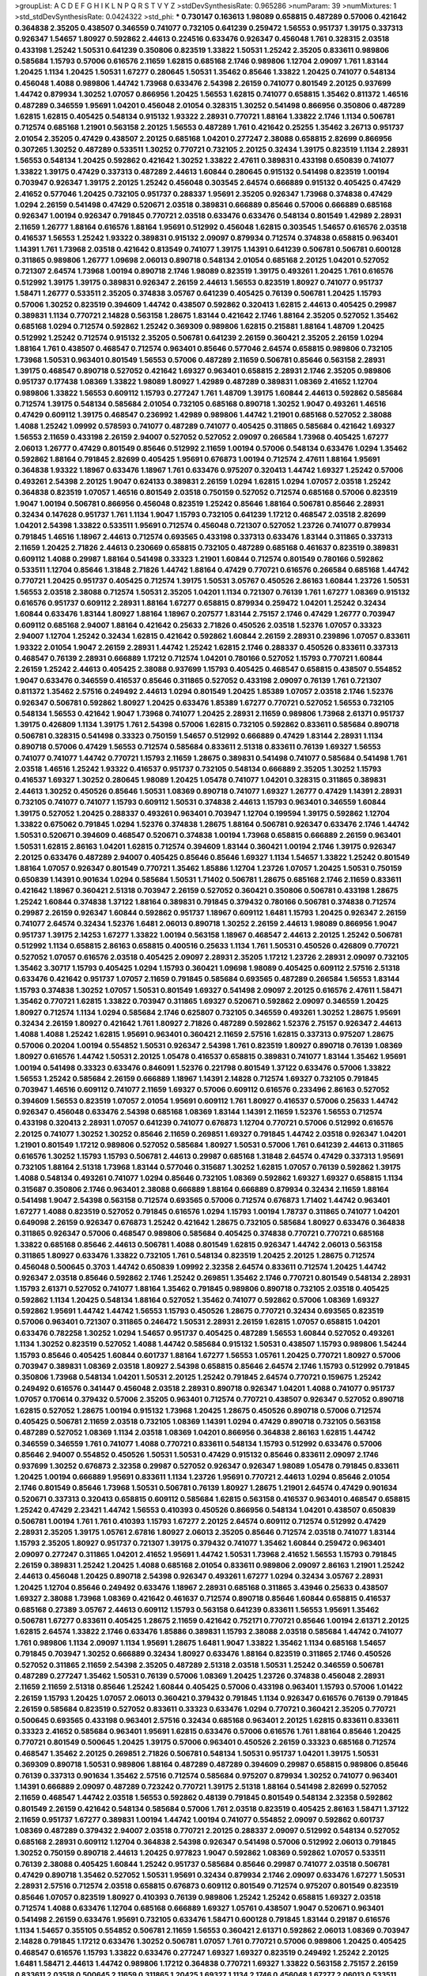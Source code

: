 >groupList:
A C D E F G H I K L
N P Q R S T V Y Z 
>stdDevSynthesisRate:
0.965286 
>numParam:
39
>numMixtures:
1
>std_stdDevSynthesisRate:
0.0424322
>std_phi:
***
0.730147 0.163613 1.98089 0.658815 0.487289 0.57006 0.421642 0.364838 2.35205 0.438507
0.346559 0.741077 0.732105 0.641239 0.259472 1.56553 0.951737 1.39175 0.337313 0.926347
1.54657 1.80927 0.592862 2.44613 0.224516 0.633476 0.926347 0.456048 1.761 0.328315
2.03518 0.433198 1.25242 1.50531 0.641239 0.350806 0.823519 1.33822 1.50531 1.25242
2.35205 0.833611 0.989806 0.585684 1.15793 0.57006 0.616576 2.11659 1.62815 0.685168
2.1746 0.989806 1.12704 2.09097 1.761 1.83144 1.20425 1.1134 1.20425 1.50531
1.67277 0.280645 1.50531 1.35462 0.85646 1.33822 1.20425 0.741077 0.548134 0.456048
1.4088 0.989806 1.44742 1.73968 0.633476 2.54398 2.26159 0.741077 0.801549 2.20125
0.937699 1.44742 0.879934 1.30252 1.07057 0.866956 1.20425 1.56553 1.62815 0.741077
0.658815 1.35462 0.811372 1.46516 0.487289 0.346559 1.95691 1.04201 0.456048 2.01054
0.328315 1.30252 0.541498 0.866956 0.350806 0.487289 1.62815 1.62815 0.405425 0.548134
0.915132 1.93322 2.28931 0.770721 1.88164 1.33822 2.1746 1.1134 0.506781 0.712574
0.685168 1.21901 0.563158 2.20125 1.56553 0.487289 1.761 0.421642 0.25255 1.35462
3.26713 0.951737 2.01054 2.35205 0.47429 0.438507 2.20125 0.685168 1.04201 0.277247
2.38088 0.658815 2.82699 0.866956 0.307265 1.30252 0.487289 0.533511 1.30252 0.770721
0.732105 2.20125 0.32434 1.39175 0.823519 1.1134 2.28931 1.56553 0.548134 1.20425
0.592862 0.421642 1.30252 1.33822 2.47611 0.389831 0.433198 0.650839 0.741077 1.33822
1.39175 0.47429 0.337313 0.487289 2.44613 1.60844 0.280645 0.915132 0.541498 0.823519
1.00194 0.703947 0.926347 1.39175 2.20125 1.25242 0.456048 0.303545 2.64574 0.666889
0.915132 0.405425 0.47429 2.41652 0.577046 1.20425 0.732105 0.951737 0.288337 1.95691
2.35205 0.926347 1.73968 0.374838 0.47429 1.0294 2.26159 0.541498 0.47429 0.520671
2.03518 0.389831 0.666889 0.85646 0.57006 0.666889 0.685168 0.926347 1.00194 0.926347
0.791845 0.770721 2.03518 0.633476 0.633476 0.548134 0.801549 1.42989 2.28931 2.11659
1.26777 1.88164 0.616576 1.88164 1.95691 0.512992 0.456048 1.62815 0.303545 1.54657
0.616576 2.03518 0.416537 1.56553 1.25242 1.93322 0.389831 0.915132 2.09097 0.879934
0.712574 0.374838 0.658815 0.963401 1.14391 1.761 1.73968 2.03518 0.421642 0.813549
0.741077 1.39175 1.14391 0.641239 0.506781 0.506781 0.600128 0.311865 0.989806 1.26777
1.09698 2.06013 0.890718 0.548134 2.01054 0.685168 2.20125 1.04201 0.527052 0.721307
2.64574 1.73968 1.00194 0.890718 2.1746 1.98089 0.823519 1.39175 0.493261 1.20425
1.761 0.616576 0.512992 1.39175 1.39175 0.389831 0.926347 2.26159 2.44613 1.56553
0.823519 1.80927 0.741077 0.951737 1.58471 1.26777 0.533511 2.35205 0.374838 3.05767
0.641239 0.405425 0.76139 0.506781 1.20425 1.15793 0.57006 1.30252 0.823519 0.394609
1.44742 0.438507 0.592862 0.320413 1.62815 2.44613 0.405425 0.29987 0.389831 1.1134
0.770721 2.14828 0.563158 1.28675 1.83144 0.421642 2.1746 1.88164 2.35205 0.527052
1.35462 0.685168 1.0294 0.712574 0.592862 1.25242 0.369309 0.989806 1.62815 0.215881
1.88164 1.48709 1.20425 0.512992 1.25242 0.712574 0.915132 2.35205 0.506781 0.641239
2.26159 0.360421 2.35205 2.26159 1.0294 1.88164 1.761 0.438507 0.468547 0.712574
0.963401 0.85646 0.577046 2.64574 0.658815 0.989806 0.732105 1.73968 1.50531 0.963401
0.801549 1.56553 0.57006 0.487289 2.11659 0.506781 0.85646 0.563158 2.28931 1.39175
0.468547 0.890718 0.527052 0.421642 1.69327 0.963401 0.658815 2.28931 2.1746 2.35205
0.989806 0.951737 0.177438 1.08369 1.33822 1.98089 1.80927 1.42989 0.487289 0.389831
1.08369 2.41652 1.12704 0.989806 1.33822 1.56553 0.609112 1.15793 0.277247 1.761
1.48709 1.39175 1.60844 2.44613 0.592862 0.585684 0.712574 1.39175 0.548134 0.585684
2.01054 0.732105 0.685168 0.890718 1.30252 1.9047 0.493261 1.46516 0.47429 0.609112
1.39175 0.468547 0.236992 1.42989 0.989806 1.44742 1.21901 0.685168 0.527052 2.38088
1.4088 1.25242 1.09992 0.578593 0.741077 0.487289 0.741077 0.405425 0.311865 0.585684
0.421642 1.69327 1.56553 2.11659 0.433198 2.26159 2.94007 0.527052 0.527052 2.09097
0.266584 1.73968 0.405425 1.67277 2.06013 1.26777 0.47429 0.801549 0.85646 0.512992
2.11659 1.00194 0.57006 0.548134 0.633476 1.0294 1.35462 0.592862 1.88164 0.791845
2.82699 0.405425 1.95691 0.676873 1.00194 0.712574 2.47611 1.88164 1.95691 0.364838
1.93322 1.18967 0.633476 1.18967 1.761 0.633476 0.975207 0.320413 1.44742 1.69327
1.25242 0.57006 0.493261 2.54398 2.20125 1.9047 0.624133 0.389831 2.26159 1.0294
1.62815 1.0294 1.07057 2.03518 1.25242 0.364838 0.823519 1.07057 1.46516 0.801549
2.03518 0.750159 0.527052 0.712574 0.685168 0.57006 0.823519 1.9047 1.00194 0.506781
0.866956 0.456048 0.823519 1.25242 0.85646 1.88164 0.506781 0.85646 2.28931 0.32434
0.147628 0.951737 1.761 1.1134 1.9047 1.15793 0.732105 0.641239 1.17212 0.468547
2.03518 2.82699 1.04201 2.54398 1.33822 0.533511 1.95691 0.712574 0.456048 0.721307
0.527052 1.23726 0.741077 0.879934 0.791845 1.46516 1.18967 2.44613 0.712574 0.693565
0.433198 0.337313 0.633476 1.83144 0.311865 0.337313 2.11659 1.20425 2.71826 2.44613
0.230669 0.658815 0.732105 0.487289 0.685168 0.461637 0.823519 0.389831 0.609112 1.4088
0.29987 1.88164 0.541498 0.33323 1.21901 1.60844 0.712574 0.801549 0.780166 0.592862
0.533511 1.12704 0.85646 1.31848 2.71826 1.44742 1.88164 0.47429 0.770721 0.616576
0.266584 0.685168 1.44742 0.770721 1.20425 0.951737 0.405425 0.712574 1.39175 1.50531
3.05767 0.450526 2.86163 1.60844 1.23726 1.50531 1.56553 2.03518 2.38088 0.712574
1.50531 2.35205 1.04201 1.1134 0.721307 0.76139 1.761 1.67277 1.08369 0.915132
0.616576 0.951737 0.609112 2.28931 1.88164 1.67277 0.658815 0.879934 0.259472 1.04201
1.25242 0.32434 1.60844 0.633476 1.83144 1.80927 1.88164 1.18967 0.207577 1.83144
2.75157 2.1746 0.47429 1.26777 0.703947 0.609112 0.685168 2.94007 1.88164 0.421642
0.25633 2.71826 0.450526 2.03518 1.52376 1.07057 0.33323 2.94007 1.12704 1.25242
0.32434 1.62815 0.421642 0.592862 1.60844 2.26159 2.28931 0.239896 1.07057 0.833611
1.93322 2.01054 1.9047 2.26159 2.28931 1.44742 1.25242 1.62815 2.1746 0.288337
0.450526 0.833611 0.337313 0.468547 0.76139 2.28931 0.666889 1.17212 0.712574 1.04201
0.780166 0.527052 1.15793 0.770721 1.60844 2.26159 1.25242 2.44613 0.405425 2.38088
0.937699 1.15793 0.405425 0.468547 0.658815 0.438507 0.554852 1.9047 0.633476 0.346559
0.416537 0.85646 0.311865 0.527052 0.433198 2.09097 0.76139 1.761 0.721307 0.811372
1.35462 2.57516 0.249492 2.44613 1.0294 0.801549 1.20425 1.85389 1.07057 2.03518
2.1746 1.52376 0.926347 0.506781 0.592862 1.80927 1.20425 0.633476 1.85389 1.67277
0.770721 0.527052 1.56553 0.732105 0.548134 1.56553 0.421642 1.9047 1.73968 0.741077
1.20425 2.28931 2.11659 0.989806 1.73968 2.61371 0.951737 1.39175 0.426809 1.1134
1.39175 1.761 2.54398 0.57006 1.62815 0.732105 0.592862 0.833611 0.585684 0.890718
0.506781 0.328315 0.541498 0.33323 0.750159 1.54657 0.512992 0.666889 0.47429 1.83144
2.28931 1.1134 0.890718 0.57006 0.47429 1.56553 0.712574 0.585684 0.833611 2.51318
0.833611 0.76139 1.69327 1.56553 0.741077 0.741077 1.44742 0.770721 1.15793 2.11659
1.28675 0.389831 0.541498 0.741077 0.585684 0.541498 1.761 2.03518 1.46516 1.25242
1.93322 0.416537 0.951737 0.732105 0.548134 0.666889 2.35205 1.30252 1.15793 0.416537
1.69327 1.30252 0.280645 1.98089 1.20425 1.05478 0.741077 1.04201 0.328315 0.311865
0.389831 2.44613 1.30252 0.450526 0.85646 1.50531 1.08369 0.890718 0.741077 1.69327
1.26777 0.47429 1.14391 2.28931 0.732105 0.741077 0.741077 1.15793 0.609112 1.50531
0.374838 2.44613 1.15793 0.963401 0.346559 1.60844 1.39175 0.527052 1.20425 0.288337
0.493261 0.963401 0.703947 1.12704 0.199594 1.39175 0.592862 1.12704 1.33822 0.675062
0.791845 1.0294 1.52376 0.374838 1.28675 1.88164 0.506781 0.926347 0.633476 2.1746
1.44742 1.50531 0.520671 0.394609 0.468547 0.520671 0.374838 1.00194 1.73968 0.658815
0.666889 2.26159 0.963401 1.50531 1.62815 2.86163 1.04201 1.62815 0.712574 0.394609
1.83144 0.360421 1.00194 2.1746 1.39175 0.926347 2.20125 0.633476 0.487289 2.94007
0.405425 0.85646 0.85646 1.69327 1.1134 1.54657 1.33822 1.25242 0.801549 1.88164
1.07057 0.926347 0.801549 0.770721 1.35462 1.85886 1.12704 1.23726 1.07057 1.20425
1.50531 0.750159 0.650839 1.14391 0.901634 1.0294 0.585684 1.50531 1.71402 0.506781
1.28675 0.685168 2.1746 2.11659 0.833611 0.421642 1.18967 0.360421 2.51318 0.703947
2.26159 0.527052 0.360421 0.350806 0.506781 0.433198 1.28675 1.25242 1.60844 0.374838
1.37122 1.88164 0.389831 0.791845 0.379432 0.780166 0.506781 0.374838 0.712574 0.29987
2.26159 0.926347 1.60844 0.592862 0.951737 1.18967 0.609112 1.6481 1.15793 1.20425
0.926347 2.26159 0.741077 2.64574 0.32434 1.52376 1.6481 2.06013 0.890718 1.30252
2.26159 2.44613 1.98089 0.866956 1.9047 0.951737 1.39175 2.14253 1.67277 1.33822
1.00194 0.563158 1.18967 0.468547 2.44613 2.20125 1.25242 0.506781 0.512992 1.1134
0.658815 2.86163 0.658815 0.400516 0.25633 1.1134 1.761 1.50531 0.450526 0.426809
0.770721 0.527052 1.07057 0.616576 2.03518 0.405425 2.09097 2.28931 2.35205 1.17212
1.23726 2.28931 2.09097 0.732105 1.35462 3.30717 1.15793 0.405425 1.0294 1.15793
0.360421 1.09698 1.98089 0.405425 0.609112 2.57516 2.51318 0.633476 0.421642 0.951737
1.07057 2.11659 0.791845 0.585684 0.693565 0.487289 0.266584 1.56553 1.83144 1.15793
0.374838 1.30252 1.07057 1.50531 0.801549 1.69327 0.541498 2.09097 2.20125 0.616576
2.47611 1.58471 1.35462 0.770721 1.62815 1.33822 0.703947 0.311865 1.69327 0.520671
0.592862 2.09097 0.346559 1.20425 1.80927 0.712574 1.1134 1.0294 0.585684 2.1746
0.625807 0.732105 0.346559 0.493261 1.30252 1.28675 1.95691 0.32434 2.26159 1.80927
0.421642 1.761 1.80927 2.71826 0.487289 0.592862 1.52376 2.75157 0.926347 2.44613
1.4088 1.4088 1.25242 1.62815 1.95691 0.963401 0.360421 2.11659 2.57516 1.62815
0.337313 0.975207 1.28675 0.57006 0.20204 1.00194 0.554852 1.50531 0.926347 2.54398
1.761 0.823519 1.80927 0.890718 0.76139 1.08369 1.80927 0.616576 1.44742 1.50531
2.20125 1.05478 0.416537 0.658815 0.389831 0.741077 1.83144 1.35462 1.95691 1.00194
0.541498 0.33323 0.633476 0.846091 1.52376 0.221798 0.801549 1.37122 0.633476 0.57006
1.33822 1.56553 1.25242 0.585684 2.26159 0.666889 1.18967 1.14391 2.14828 0.712574
1.69327 0.732105 0.791845 0.703947 1.46516 0.609112 0.741077 2.11659 1.69327 0.57006
0.609112 0.616576 0.233496 2.86163 0.527052 0.394609 1.56553 0.823519 1.07057 2.01054
1.95691 0.609112 1.761 1.80927 0.416537 0.57006 0.25633 1.44742 0.926347 0.456048
0.633476 2.54398 0.685168 1.08369 1.83144 1.14391 2.11659 1.52376 1.56553 0.712574
0.433198 0.320413 2.28931 1.07057 0.641239 0.741077 0.676873 1.12704 0.770721 0.57006
0.512992 0.616576 2.20125 0.741077 1.30252 1.30252 0.85646 2.11659 0.269851 1.69327
0.791845 1.44742 2.03518 0.926347 1.04201 1.21901 0.801549 1.17212 0.989806 0.527052
0.585684 1.80927 1.50531 0.57006 1.761 0.641239 2.44613 0.311865 0.616576 1.30252
1.15793 1.15793 0.506781 2.44613 0.29987 0.685168 1.31848 2.64574 0.47429 0.337313
1.95691 0.732105 1.88164 2.51318 1.73968 1.83144 0.577046 0.315687 1.30252 1.62815
1.07057 0.76139 0.592862 1.39175 1.4088 0.548134 0.493261 0.741077 1.0294 0.85646
0.732105 1.08369 0.592862 1.69327 1.69327 0.658815 1.1134 0.315687 0.350806 2.1746
0.963401 2.38088 0.666889 1.88164 0.666889 0.879934 0.32434 2.11659 1.88164 0.541498
1.9047 2.54398 0.563158 0.712574 0.693565 0.57006 0.712574 0.676873 1.71402 1.44742
0.963401 1.67277 1.4088 0.823519 0.527052 0.791845 0.616576 1.0294 1.15793 1.00194
1.78737 0.311865 0.741077 1.04201 0.649098 2.26159 0.926347 0.676873 1.25242 0.421642
1.28675 0.732105 0.585684 1.80927 0.633476 0.364838 0.311865 0.926347 0.57006 0.468547
0.989806 0.585684 0.405425 0.374838 0.770721 0.770721 0.685168 1.33822 0.685168 0.85646
2.44613 0.506781 1.4088 0.801549 1.62815 0.926347 1.44742 2.06013 0.563158 0.311865
1.80927 0.633476 1.33822 0.732105 1.761 0.548134 0.823519 1.20425 2.20125 1.28675
0.712574 0.456048 0.500645 0.3703 1.44742 0.650839 1.09992 2.32358 2.64574 0.833611
0.712574 1.20425 1.44742 0.926347 2.03518 0.85646 0.592862 2.1746 1.25242 0.269851
1.35462 2.1746 0.770721 0.801549 0.548134 2.28931 1.15793 2.61371 0.527052 0.741077
1.88164 1.35462 0.791845 0.989806 0.890718 0.732105 2.03518 0.405425 0.592862 1.1134
1.20425 0.548134 1.88164 0.527052 1.35462 0.741077 0.592862 0.57006 1.08369 1.69327
0.592862 1.95691 1.44742 1.44742 1.56553 1.15793 0.450526 1.28675 0.770721 0.32434
0.693565 0.823519 0.57006 0.963401 0.721307 0.311865 0.246472 1.50531 2.28931 2.26159
1.62815 1.07057 0.658815 1.04201 0.633476 0.782258 1.30252 1.0294 1.54657 0.951737
0.405425 0.487289 1.56553 1.60844 0.527052 0.493261 1.1134 1.30252 0.823519 0.527052
1.4088 1.44742 0.585684 0.915132 1.50531 0.438507 1.15793 0.989806 1.54244 1.15793
0.85646 0.405425 1.60844 0.601737 1.88164 1.67277 1.56553 1.05761 1.20425 0.770721
1.80927 0.57006 0.703947 0.389831 1.08369 2.03518 1.80927 2.54398 0.658815 0.85646
2.64574 2.1746 1.15793 0.512992 0.791845 0.350806 1.73968 0.548134 1.04201 1.50531
2.20125 1.25242 0.791845 2.64574 0.770721 0.159675 1.25242 0.249492 0.616576 0.341447
0.456048 2.03518 2.28931 0.890718 0.926347 1.04201 1.4088 0.741077 0.951737 1.07057
0.170614 0.379432 0.57006 2.35205 0.963401 0.712574 0.770721 0.438507 0.926347 0.527052
0.890718 1.62815 0.527052 1.28675 1.00194 0.915132 1.73968 1.20425 1.28675 0.450526
0.890718 0.57006 0.712574 0.405425 0.506781 2.11659 2.03518 0.732105 1.08369 1.14391
1.0294 0.47429 0.890718 0.732105 0.563158 0.487289 0.527052 1.08369 1.1134 2.03518
1.08369 1.04201 0.866956 0.364838 2.86163 1.62815 1.44742 0.346559 0.346559 1.761
0.741077 1.4088 0.770721 0.833611 0.548134 1.15793 0.512992 0.633476 0.57006 0.85646
2.94007 0.554852 0.450526 1.50531 1.50531 0.47429 0.915132 0.85646 0.833611 2.09097
2.1746 0.937699 1.30252 0.676873 2.32358 0.29987 0.527052 0.926347 0.926347 1.98089
1.05478 0.791845 0.833611 1.20425 1.00194 0.666889 1.95691 0.833611 1.1134 1.23726
1.95691 0.770721 2.44613 1.0294 0.85646 2.01054 2.1746 0.801549 0.85646 1.73968
1.50531 0.506781 0.76139 1.80927 1.28675 1.21901 2.64574 0.47429 0.901634 0.520671
0.337313 0.320413 0.658815 0.609112 0.585684 1.62815 0.563158 0.416537 0.963401 0.468547
0.658815 1.25242 0.47429 2.23421 1.44742 1.56553 0.410393 0.450526 0.866956 0.548134
1.04201 0.438507 0.650839 0.506781 1.00194 1.761 1.761 0.410393 1.15793 1.67277
2.20125 2.64574 0.609112 0.712574 0.512992 0.47429 2.28931 2.35205 1.39175 1.05761
2.67816 1.80927 2.06013 2.35205 0.85646 0.712574 2.03518 0.741077 1.83144 1.15793
2.35205 1.80927 0.951737 0.721307 1.39175 0.379432 0.741077 1.35462 1.60844 0.259472
0.963401 2.09097 0.277247 0.311865 1.04201 2.41652 1.95691 1.44742 1.50531 1.73968
2.41652 1.56553 1.15793 0.791845 2.26159 0.389831 1.25242 1.20425 1.4088 0.685168
2.01054 0.833611 0.989806 2.09097 2.86163 1.21901 1.25242 2.44613 0.456048 1.20425
0.890718 2.54398 0.926347 0.493261 1.67277 1.0294 0.32434 3.05767 2.28931 1.20425
1.12704 0.85646 0.249492 0.633476 1.18967 2.28931 0.685168 0.311865 3.43946 0.25633
0.438507 1.69327 2.38088 1.73968 1.08369 0.421642 0.461637 0.712574 0.890718 0.85646
1.60844 0.658815 0.416537 0.685168 0.27389 3.05767 2.44613 0.609112 1.15793 0.563158
0.641239 0.833611 1.56553 1.95691 1.35462 0.506781 1.67277 0.833611 0.405425 1.28675
2.11659 0.421642 0.752171 0.770721 0.85646 1.00194 2.61371 2.20125 1.62815 2.64574
1.33822 2.1746 0.633476 1.85886 0.389831 1.15793 2.38088 2.03518 0.585684 1.44742
0.741077 1.761 0.989806 1.1134 2.09097 1.1134 1.95691 1.28675 1.6481 1.9047
1.33822 1.35462 1.1134 0.685168 1.54657 0.791845 0.703947 1.30252 0.666889 0.32434
1.80927 0.633476 1.88164 0.823519 0.311865 2.1746 0.450526 0.527052 0.311865 2.11659
2.54398 2.35205 0.487289 2.51318 2.03518 1.50531 1.25242 0.346559 0.506781 0.487289
0.277247 1.35462 1.50531 0.76139 0.57006 1.08369 1.20425 1.23726 0.374838 0.456048
2.28931 2.11659 2.11659 2.51318 0.85646 1.25242 1.60844 0.405425 0.57006 0.433198
0.963401 1.15793 0.57006 1.01422 2.26159 1.15793 1.20425 1.07057 2.06013 0.360421
0.379432 0.791845 1.1134 0.926347 0.616576 0.76139 0.791845 2.26159 0.585684 0.823519
0.527052 0.833611 0.33323 0.633476 1.0294 0.770721 0.360421 2.35205 0.770721 0.500645
0.693565 0.433198 0.963401 2.57516 0.32434 0.685168 0.963401 2.20125 1.62815 0.833611
0.833611 0.33323 2.41652 0.585684 0.963401 1.95691 1.62815 0.633476 0.57006 0.616576
1.761 1.88164 0.85646 1.20425 0.770721 0.801549 0.500645 1.20425 1.39175 0.57006
0.963401 0.450526 2.26159 0.33323 0.685168 0.712574 0.468547 1.35462 2.20125 0.269851
2.71826 0.506781 0.548134 1.50531 0.951737 1.04201 1.39175 1.50531 0.369309 0.890718
1.50531 0.989806 1.88164 0.487289 0.487289 0.394609 0.29987 0.658815 0.989806 0.85646
0.76139 0.337313 0.901634 1.35462 2.57516 0.712574 0.585684 0.975207 0.879934 1.30252
0.741077 0.963401 1.14391 0.666889 2.09097 0.487289 0.723242 0.770721 1.39175 2.51318
1.88164 0.541498 2.82699 0.527052 2.11659 0.468547 1.44742 2.03518 1.56553 0.592862
0.48139 0.791845 0.801549 0.548134 2.32358 0.592862 0.801549 2.26159 0.421642 0.548134
0.585684 0.57006 1.761 2.03518 0.823519 0.405425 2.86163 1.58471 1.37122 2.11659
0.951737 1.67277 0.389831 1.00194 1.44742 1.00194 0.741077 0.554852 2.09097 0.592862
0.601737 1.08369 0.487289 0.379432 2.94007 2.03518 0.770721 2.20125 0.288337 2.09097
0.512992 0.548134 0.527052 0.685168 2.28931 0.609112 1.12704 0.364838 2.54398 0.926347
0.541498 0.57006 0.512992 2.06013 0.791845 1.30252 0.750159 0.890718 2.44613 1.20425
0.977823 1.9047 0.592862 1.08369 0.592862 1.07057 0.533511 0.76139 2.38088 0.405425
1.60844 1.25242 0.951737 0.585684 0.85646 0.29987 0.741077 2.03518 0.506781 0.47429
0.890718 1.35462 0.527052 1.50531 1.95691 0.32434 0.879934 2.1746 2.09097 0.633476
1.67277 1.50531 2.28931 2.57516 0.712574 2.03518 0.658815 0.676873 0.609112 0.801549
0.712574 0.975207 0.801549 0.823519 0.85646 1.07057 0.823519 1.80927 0.410393 0.76139
0.989806 1.25242 1.25242 0.658815 1.69327 2.03518 0.712574 1.4088 0.633476 1.12704
0.685168 0.666889 1.69327 1.05761 0.438507 1.9047 0.520671 0.963401 0.541498 2.26159
0.633476 1.95691 0.732105 0.633476 1.58471 0.600128 0.791845 1.83144 0.29187 0.616576
1.1134 1.54657 0.355105 0.554852 0.506781 2.11659 1.56553 0.360421 2.61371 0.592862
2.06013 1.08369 0.703947 2.14828 0.791845 1.17212 0.633476 1.30252 0.506781 1.07057
1.761 0.770721 0.57006 0.989806 1.20425 0.405425 0.468547 0.616576 1.15793 1.33822
0.633476 0.277247 1.69327 1.69327 0.823519 0.249492 1.25242 2.20125 1.6481 1.58471
2.44613 1.44742 0.989806 1.17212 0.364838 0.770721 1.69327 1.33822 0.563158 2.75157
2.26159 0.833611 2.03518 0.500645 2.11659 0.311865 1.20425 1.69327 1.1134 2.1746
0.456048 1.67277 2.06013 0.533511 0.926347 0.57006 0.47429 1.73968 0.421642 0.833611
0.609112 0.512992 0.487289 1.1134 2.09097 2.03518 0.890718 0.554852 2.9761 3.05767
1.48709 1.39175 0.487289 1.69327 0.47429 0.732105 1.50531 0.493261 0.926347 2.11659
0.940214 2.9761 0.269851 1.04201 0.384082 2.61371 0.33323 1.69327 2.71826 2.14253
2.03518 2.94007 1.1134 2.86163 0.585684 0.685168 2.35205 0.866956 1.58471 2.20125
1.18967 2.44613 1.14391 1.28675 1.83144 1.26777 0.76139 0.915132 2.26159 1.44742
0.823519 1.23726 2.35205 0.890718 0.394609 0.548134 1.83144 0.280645 0.937699 1.95691
1.20425 0.249492 1.73968 0.823519 1.95691 0.33323 1.73968 0.658815 0.963401 0.585684
2.82699 0.337313 1.0294 1.95691 2.35205 0.801549 0.320413 0.554852 0.633476 0.438507
1.00194 1.69327 0.633476 1.35462 1.44742 0.487289 1.95691 2.11659 2.26159 2.09097
1.73968 1.33822 1.52376 0.676873 1.39175 2.09097 0.360421 1.35462 1.05478 1.08369
1.0294 1.95691 0.421642 2.11659 0.750159 0.641239 0.770721 1.761 0.633476 1.56553
2.20125 0.801549 1.58471 2.71826 1.54657 0.989806 1.95691 1.9047 0.633476 0.770721
0.650839 1.56553 1.95691 1.73968 1.46516 2.1746 0.563158 0.616576 0.20204 1.88164
0.341447 0.890718 1.26777 0.394609 2.03518 0.633476 1.20425 0.721307 1.4088 1.20425
0.732105 0.350806 1.04201 0.770721 0.500645 2.64574 1.73968 1.761 2.11659 1.88164
1.35462 0.33323 0.577046 1.761 0.658815 2.11659 1.33822 1.88164 2.44613 1.56553
0.32434 1.25242 1.0294 1.85886 2.11659 0.364838 0.926347 1.95691 0.76139 2.03518
1.56553 2.11659 0.320413 2.11659 0.823519 0.76139 0.379432 0.32434 1.50531 0.450526
1.98089 0.951737 1.88164 0.364838 0.770721 0.937699 0.416537 1.44742 1.17212 1.15793
0.866956 1.48709 1.35462 0.520671 1.46516 0.76139 0.541498 0.303545 2.47611 0.801549
1.35462 2.11659 0.47429 2.44613 0.833611 1.93322 0.541498 0.609112 0.823519 0.703947
1.62815 1.9047 1.33822 1.14391 1.1134 1.88164 2.32358 2.44613 0.85646 0.633476
0.76139 1.73968 0.563158 1.33822 1.54657 1.23726 1.09992 2.75157 0.85646 1.58471
1.37122 1.67277 1.69327 1.0294 0.609112 0.823519 1.39175 1.93322 0.616576 0.685168
0.823519 1.4088 1.04201 1.50531 2.47611 0.951737 1.15793 2.11659 2.28931 1.85886
2.03518 0.379432 2.03518 1.07057 0.277247 1.4088 0.712574 1.08369 0.487289 0.468547
0.926347 0.405425 0.750159 2.35205 0.791845 0.527052 0.741077 0.48139 1.761 0.506781
0.563158 0.833611 1.52376 2.75157 2.38088 0.890718 0.609112 1.67277 0.76139 0.989806
0.520671 0.801549 0.823519 0.360421 1.07057 0.963401 0.239896 1.80927 0.487289 0.350806
0.833611 2.11659 1.1134 1.18967 1.00194 0.506781 1.52376 2.03518 2.11659 1.04201
0.801549 2.86163 0.712574 0.658815 1.15793 1.1134 0.374838 1.50531 2.1746 1.67277
1.23726 0.421642 0.374838 0.585684 1.50531 0.791845 0.625807 2.26159 0.527052 1.80927
1.95691 2.54398 1.95691 1.00194 1.33822 0.506781 1.9047 2.20125 0.337313 0.394609
0.85646 0.741077 0.379432 2.1746 0.801549 0.770721 0.47429 2.44613 0.29987 1.83144
1.07057 1.56553 0.616576 2.11659 1.54657 0.400516 1.25242 0.487289 1.62815 2.20125
1.20425 1.98089 0.506781 1.39175 1.50531 0.32434 1.23726 1.761 0.295447 1.08369
0.712574 2.54398 2.1746 0.866956 2.31736 0.421642 0.47429 2.28931 0.29187 1.33822
1.71862 0.421642 2.03518 0.890718 1.761 1.09992 1.46516 1.25242 1.95691 0.280645
1.62815 0.890718 0.350806 0.915132 0.989806 0.350806 0.633476 2.03518 0.563158 1.50531
1.25242 2.06013 1.67277 1.50531 1.20425 0.76139 0.493261 0.389831 1.25242 2.03518
1.25242 1.50531 0.791845 0.480102 0.438507 1.44742 1.88164 0.741077 0.29187 1.6481
1.30252 2.03518 2.28931 2.28931 0.963401 0.311865 0.182301 1.20425 2.03518 1.62815
0.191917 0.405425 1.80927 0.801549 2.35205 2.54398 1.95691 0.926347 0.269851 2.75157
0.609112 1.44742 0.364838 0.703947 1.83144 1.39175 1.88164 0.57006 1.20425 1.62815
1.25242 0.833611 2.09097 0.963401 2.51318 1.3749 0.791845 2.28931 1.30252 2.44613
0.801549 1.04201 0.57006 0.563158 0.374838 0.527052 0.379432 0.389831 0.405425 0.712574
0.770721 0.770721 1.15793 1.0294 0.563158 0.770721 0.658815 2.1746 1.85886 0.468547
1.04201 0.32434 0.879934 0.389831 0.374838 1.80927 0.450526 2.03518 2.64574 0.487289
0.527052 2.26159 0.585684 1.88164 0.732105 0.533511 1.56553 0.866956 1.23726 1.4088
1.0294 0.890718 1.56553 0.29987 0.721307 1.12704 0.85646 1.6481 1.67277 0.379432
1.95691 0.32434 0.693565 2.06013 2.86163 1.15793 1.95691 1.15793 0.506781 0.890718
1.25242 0.259472 2.26159 1.30252 0.389831 0.658815 0.585684 0.421642 1.69327 2.11659
0.29987 0.527052 0.616576 1.0294 1.73968 0.712574 0.32434 0.791845 0.833611 1.25242
0.533511 2.28931 2.54398 1.56553 0.963401 0.712574 1.15793 0.890718 0.506781 1.62815
1.4088 1.35462 0.658815 1.71402 1.88164 1.35462 4.29933 1.28675 1.05761 2.20125
0.350806 1.95691 1.23726 0.468547 0.937699 0.890718 0.963401 0.230669 0.650839 0.658815
1.14391 0.450526 2.1746 2.57516 2.28931 2.26159 0.548134 2.44613 1.67277 0.732105
1.761 0.527052 1.1134 1.4088 0.712574 0.658815 1.08369 2.57516 3.05767 1.85389
2.64574 1.33822 0.213267 1.44742 0.616576 1.20425 1.30252 0.641239 1.88164 0.76139
0.823519 0.585684 0.846091 0.685168 1.761 0.438507 0.926347 0.685168 1.52376 0.585684
0.592862 1.17212 0.801549 0.770721 1.04201 0.712574 0.685168 0.385112 0.712574 0.548134
1.9047 1.62815 0.890718 0.633476 0.47429 2.44613 1.17212 0.456048 1.88164 0.389831
1.00194 0.616576 1.07057 0.487289 0.374838 0.563158 0.685168 0.527052 0.337313 2.41652
0.57006 0.364838 0.76139 2.01054 0.703947 0.346559 0.592862 0.433198 1.46516 0.493261
0.389831 1.46516 0.346559 1.17212 1.15793 2.86163 0.57006 0.57006 1.69327 1.95691
2.11659 2.94007 2.51318 2.1746 1.00194 2.1746 0.520671 1.62815 1.95691 2.86163
0.346559 0.153534 1.39175 0.609112 0.890718 2.44613 2.26159 0.712574 0.879934 2.44613
0.703947 0.337313 0.926347 0.770721 2.54398 2.57516 0.641239 0.360421 2.01054 0.641239
0.685168 0.57006 0.879934 0.592862 0.741077 0.360421 0.438507 0.468547 1.69327 1.50531
1.04201 0.585684 1.31848 2.64574 2.26159 0.20204 1.46516 0.25633 1.60844 0.926347
1.80927 1.35462 0.527052 0.246472 1.62815 0.658815 1.1134 1.50531 0.57006 1.62815
1.80927 1.95691 0.421642 1.25242 0.879934 0.506781 2.20125 2.1746 1.20425 2.01054
0.506781 1.83144 2.38088 1.44742 1.73968 1.56553 1.15793 0.421642 1.4088 1.62815
0.890718 0.963401 2.28931 1.28675 1.9047 2.06013 2.47611 2.20125 0.770721 0.85646
2.01054 2.54398 1.23726 1.73968 1.54657 1.25242 0.846091 1.69327 2.61371 0.374838
1.69327 0.641239 1.0294 0.456048 1.88164 1.9047 1.80927 1.35462 1.60844 0.592862
0.879934 0.269851 0.47429 0.32434 1.25242 0.866956 1.30252 1.25242 2.01054 1.21901
0.85646 0.389831 0.633476 2.28931 1.00194 1.25242 2.20125 1.62815 0.770721 2.20125
1.07057 1.62815 0.426809 1.25242 0.658815 0.666889 0.410393 0.901634 0.416537 0.554852
0.926347 1.98089 2.03518 1.31848 2.06013 2.75157 1.88164 0.641239 0.712574 2.64574
0.823519 2.28931 1.30252 0.468547 0.520671 0.487289 1.93322 0.951737 0.405425 1.44742
1.56553 0.989806 0.350806 0.374838 1.50531 1.56553 0.926347 0.833611 1.88164 0.963401
0.741077 1.761 1.30252 2.11659 0.280645 1.95691 1.95691 0.658815 2.20125 1.761
0.658815 0.791845 0.633476 1.12704 1.25242 0.29987 2.71826 0.685168 1.4088 1.33822
1.1134 1.35462 0.277247 0.926347 2.9761 1.04201 0.350806 2.44613 0.712574 1.67277
0.527052 1.73968 1.69327 0.712574 0.308089 0.405425 0.890718 0.389831 0.350806 1.35462
0.937699 0.303545 1.761 0.493261 2.28931 1.15793 2.1746 0.676873 0.703947 0.616576
0.438507 0.405425 1.39175 0.533511 0.405425 1.95691 1.12704 1.30252 1.88164 2.28931
1.50531 0.650839 0.833611 1.98089 1.56553 2.1746 1.35462 1.56553 0.685168 0.421642
0.438507 1.05761 1.0294 2.11659 0.712574 1.1134 1.73968 2.64574 2.51318 1.39175
0.405425 0.47429 0.951737 1.69327 2.26159 2.47611 0.890718 0.527052 0.890718 1.39175
0.951737 0.520671 0.741077 0.288337 0.533511 2.61371 2.1746 2.35205 2.38088 0.527052
2.28931 1.39175 0.405425 1.28675 1.44742 0.770721 0.506781 2.03518 2.03518 3.43946
1.83144 0.641239 0.801549 0.616576 1.62815 0.47429 1.37122 2.06013 2.1746 1.83144
0.421642 0.633476 2.75157 0.32434 1.30252 0.616576 0.833611 2.11659 0.493261 0.585684
1.88164 0.85646 2.44613 0.609112 0.29624 1.20425 1.78737 0.937699 1.04201 2.11659
0.741077 1.83144 1.0294 0.360421 2.75157 1.0294 0.741077 1.25242 1.30252 0.879934
1.6481 1.46516 0.577046 0.350806 0.85646 2.03518 1.0294 0.926347 1.07057 2.14253
2.20125 0.487289 0.527052 1.1134 1.17212 1.56553 1.46516 0.685168 0.592862 1.88164
0.712574 0.311865 1.0294 0.963401 1.85886 2.61371 2.54398 1.35462 2.03518 1.39175
1.18967 0.770721 1.50531 2.11659 1.04201 0.29187 2.1746 2.94007 0.548134 0.360421
0.269851 0.963401 2.28931 1.07057 0.506781 0.438507 0.456048 1.05478 0.3703 2.35205
0.25633 1.08369 0.341447 0.926347 1.52376 0.890718 0.468547 0.487289 1.30252 2.35205
0.32434 0.506781 0.890718 0.468547 0.926347 1.95691 2.31736 2.28931 1.73968 1.69327
0.29987 1.73968 2.14253 0.616576 0.360421 2.1746 1.33822 1.07057 0.741077 1.52376
1.15793 1.62815 1.04201 1.69327 0.703947 2.28931 1.54657 0.592862 1.08369 2.26159
0.750159 0.732105 0.421642 1.56553 1.44742 1.95691 1.37122 0.741077 0.801549 1.26777
0.676873 1.1134 0.527052 0.337313 1.46516 1.14391 1.04201 0.500645 0.577046 1.761
1.44742 1.07057 1.60844 0.616576 0.685168 1.30252 0.506781 0.315687 0.350806 0.438507
0.592862 0.823519 1.73968 0.426809 0.658815 0.421642 0.493261 2.03518 0.405425 1.54657
0.450526 0.989806 2.20125 0.721307 2.75157 0.280645 1.28675 2.1746 0.823519 1.4088
0.360421 0.592862 0.527052 0.506781 1.14391 1.62815 1.69327 0.456048 0.47429 0.741077
1.88164 0.616576 0.487289 2.20125 0.801549 0.438507 0.703947 0.890718 0.533511 0.890718
0.601737 1.00194 0.379432 1.0294 0.468547 0.823519 0.410393 0.527052 2.03518 0.374838
1.44742 1.30252 0.443881 0.85646 1.44742 0.337313 1.30252 1.20425 0.890718 1.1134
0.823519 0.592862 0.76139 0.527052 0.685168 0.937699 1.50531 1.50531 1.08369 0.633476
1.50531 1.1134 1.07057 0.548134 1.69327 1.25242 1.50531 0.650839 0.76139 2.06565
0.405425 0.506781 2.35205 0.901634 2.35205 0.658815 1.35462 0.823519 0.890718 1.30252
0.85646 0.693565 2.03518 1.52376 1.56553 1.95691 0.823519 1.95691 0.823519 0.685168
0.337313 2.54398 2.94007 1.33822 1.0294 1.83144 0.320413 1.73968 0.405425 1.12704
0.493261 0.57006 1.07057 0.506781 1.44742 1.4088 1.35462 0.364838 0.32434 2.35205
1.58471 2.44613 1.00194 1.30252 1.04201 2.38088 0.360421 0.693565 0.633476 1.4088
1.04201 0.379432 1.83144 0.732105 2.09097 2.09097 2.1746 0.732105 1.12704 2.20125
0.320413 0.666889 1.44742 0.616576 1.25242 2.54398 1.23726 0.685168 2.11659 1.07057
0.770721 0.456048 0.801549 0.658815 0.47429 0.685168 2.61371 1.07057 1.761 2.11659
0.76139 0.823519 1.17212 0.833611 0.456048 1.25242 1.0294 2.09097 0.641239 0.732105
0.616576 0.33323 1.95691 0.57006 0.741077 0.712574 1.56553 0.915132 0.616576 1.93322
0.487289 0.915132 0.633476 1.54657 0.85646 1.83144 0.658815 0.438507 0.364838 1.83144
0.585684 0.712574 1.35462 1.18967 2.28931 0.791845 3.17997 0.833611 1.07057 1.56553
0.676873 0.385112 0.239896 0.350806 0.846091 2.23421 0.379432 0.801549 1.69327 1.9047
1.62815 0.527052 0.450526 0.926347 2.44613 1.23726 2.03518 1.80927 1.4088 1.25242
0.230669 2.44613 0.548134 1.15793 0.770721 1.46516 0.791845 1.07057 1.39175 0.926347
0.712574 1.1134 0.712574 1.56553 1.33822 2.03518 1.25242 0.85646 1.88164 0.533511
0.791845 0.350806 0.266584 1.73968 1.58471 1.0866 0.585684 0.685168 0.890718 2.11659
0.926347 0.658815 0.527052 0.712574 1.44742 0.823519 1.73968 1.98089 1.33822 0.213267
1.62815 0.450526 1.44742 0.32434 1.25242 0.506781 1.73968 1.56553 0.337313 0.541498
0.239896 1.56553 0.712574 0.989806 1.28675 1.20425 1.62815 0.901634 1.20425 2.03518
0.625807 1.17212 1.0294 1.69327 0.364838 1.50531 1.26777 1.48709 1.761 1.50531
2.44613 0.303545 2.26159 0.658815 0.601737 1.88164 1.17212 0.926347 2.03518 1.4088
2.26159 2.1746 2.01054 0.405425 1.50531 2.44613 2.11659 0.963401 1.25242 1.54657
0.33323 0.468547 1.88164 0.311865 1.18967 0.57006 2.61371 0.221798 0.213267 0.890718
2.54398 0.585684 1.4088 0.685168 0.389831 0.712574 0.364838 0.346559 2.1746 0.288337
0.364838 0.379432 0.487289 2.35205 1.50531 1.08369 2.64574 1.93322 1.44742 2.09097
0.487289 1.20425 0.592862 0.926347 0.951737 1.07057 1.95691 3.17997 1.761 1.83144
2.01054 0.47429 2.51318 0.85646 0.592862 2.32358 2.41652 0.350806 1.9047 0.346559
0.801549 0.658815 0.633476 0.389831 1.88164 0.801549 1.69327 0.915132 1.39175 1.9047
0.350806 1.80927 2.09097 1.83144 0.592862 1.98089 0.438507 1.30252 0.801549 0.337313
0.548134 0.85646 1.80927 1.761 1.12704 0.493261 0.685168 0.520671 0.389831 1.15793
0.833611 1.1134 0.770721 0.374838 0.915132 2.41652 1.25242 0.433198 1.30252 2.01054
0.487289 0.506781 0.801549 0.658815 1.00194 2.51318 1.05761 1.25242 0.592862 1.23726
2.11659 2.09097 1.20425 1.50531 0.989806 1.88164 2.20125 2.35205 2.01054 1.95691
0.85646 2.03518 2.71826 0.25633 2.28931 1.761 1.35462 0.364838 0.975207 0.770721
1.00194 1.761 0.512992 2.28931 0.770721 0.770721 1.00194 1.18967 2.09097 2.1746
0.926347 1.50531 0.989806 1.9047 0.609112 0.54005 2.11659 0.732105 0.685168 0.866956
0.658815 1.25242 0.288337 1.69327 0.890718 1.39175 1.62815 0.311865 1.25242 0.915132
0.770721 1.761 0.456048 0.433198 1.52376 1.00194 0.184536 0.379432 0.685168 0.658815
0.890718 0.438507 0.633476 0.379432 0.33323 0.85646 1.95691 0.712574 0.801549 2.35205
0.791845 0.259472 1.23726 0.438507 1.58471 0.554852 0.350806 2.35205 0.374838 0.76139
1.28675 1.1134 0.311865 0.346559 1.00194 0.833611 1.15793 1.56553 1.00194 0.456048
0.770721 1.1134 1.18967 0.616576 1.18967 0.712574 1.73968 0.29187 0.685168 0.926347
2.20125 1.30252 0.85646 1.17212 0.47429 0.288337 1.761 0.520671 1.25242 0.616576
0.577046 0.259472 0.337313 1.15793 0.770721 0.249492 0.685168 1.69327 0.374838 0.360421
0.410393 1.15793 2.26159 2.75157 1.52376 0.585684 0.641239 0.374838 2.09097 1.50531
0.801549 0.770721 0.926347 2.35205 1.04201 0.890718 0.926347 1.28675 0.901634 0.433198
1.95691 1.56553 2.35205 0.374838 0.280645 0.658815 0.866956 1.1134 1.44742 1.25242
1.62815 1.761 2.67816 0.770721 0.527052 1.4088 1.44742 0.741077 0.506781 0.641239
0.438507 2.03518 1.83144 0.311865 0.741077 1.95691 1.62815 0.823519 1.80927 1.50531
1.25242 1.04201 1.35462 0.770721 2.09097 0.456048 0.926347 1.69327 0.741077 0.389831
0.616576 0.609112 1.62815 1.50531 2.1746 0.801549 0.29987 0.616576 0.592862 0.937699
0.487289 0.780166 1.25242 0.658815 0.823519 0.374838 2.28931 2.64574 1.56553 0.499306
0.337313 2.64574 1.46516 1.30252 1.4088 1.67277 0.741077 0.554852 0.963401 0.823519
0.512992 1.88164 2.64574 1.20425 0.239896 0.85646 0.890718 0.641239 0.288337 0.512992
0.963401 0.712574 1.88164 0.57006 1.20425 1.1134 0.3703 0.866956 0.57006 0.29624
0.57006 1.9047 0.487289 1.58471 1.761 0.791845 1.12704 1.1134 0.456048 0.527052
0.47429 2.20125 1.44742 0.443881 0.801549 0.741077 1.25242 1.1134 1.56553 2.11659
0.554852 0.685168 1.9047 1.69327 0.770721 1.04201 2.28931 2.64574 0.712574 1.28675
0.577046 2.32358 0.85646 2.44613 0.813549 1.56553 0.389831 0.230669 0.548134 3.43946
2.28931 0.416537 0.926347 1.93322 0.493261 1.62815 0.25633 0.813549 0.770721 1.07057
1.9047 0.269851 0.791845 0.374838 1.07057 2.44613 2.35205 1.09992 0.360421 0.951737
2.03518 0.369309 2.54398 0.890718 2.1746 1.95691 0.801549 1.93322 0.288337 0.693565
2.28931 0.533511 2.35205 1.73968 2.11659 0.963401 1.33822 0.350806 0.364838 2.67816
0.394609 0.801549 2.11659 0.394609 0.350806 1.69327 0.890718 0.85646 2.1746 0.890718
0.732105 2.20125 0.890718 3.02065 0.963401 0.658815 0.712574 0.712574 1.83144 1.761
0.741077 1.07057 0.374838 0.246472 0.360421 0.259472 0.625807 2.35205 0.57006 1.08369
0.533511 0.801549 0.833611 0.548134 1.761 1.56553 1.80927 1.07057 1.33822 2.54398
0.890718 2.54398 2.03518 0.32434 0.57006 2.01054 0.823519 0.350806 0.890718 1.15793
0.548134 0.47429 0.866956 1.15793 1.30252 1.39175 0.592862 0.57006 1.35462 1.04201
2.61371 2.11659 0.500645 1.39175 1.33822 0.350806 1.20425 2.09097 2.41652 2.71826
2.03518 0.609112 1.15793 0.379432 2.11659 1.20425 0.468547 1.50531 0.487289 0.577046
0.57006 0.658815 1.12704 1.39175 0.823519 0.989806 0.609112 0.616576 2.03518 0.926347
1.98089 1.46516 1.4088 1.62815 1.44742 0.703947 0.468547 1.15793 0.456048 1.39175
0.650839 1.71402 1.52376 0.721307 1.95691 0.379432 1.07057 0.585684 2.22823 2.11659
0.721307 0.443881 0.823519 0.405425 1.25242 0.506781 0.585684 1.08369 1.25242 0.493261
0.29187 0.277247 1.28675 0.616576 0.658815 1.12704 1.80927 0.592862 0.685168 1.25242
0.311865 2.1746 0.468547 1.26777 1.4088 0.791845 0.374838 0.846091 0.890718 0.85646
0.801549 1.80927 1.35462 0.685168 0.76139 2.64574 0.879934 2.03518 0.450526 0.770721
1.88164 1.67277 1.83144 0.616576 0.963401 0.577046 1.80927 1.01422 1.56553 0.405425
0.421642 1.50531 1.88164 2.54398 2.14253 0.355105 0.29187 0.288337 1.15793 0.57006
2.03518 2.22823 1.17212 0.926347 0.823519 1.42989 1.15793 0.405425 0.592862 1.50531
1.78737 0.901634 0.833611 0.400516 0.493261 2.28931 0.360421 0.685168 0.823519 2.44613
1.48311 1.33822 0.548134 0.801549 1.761 2.28931 0.585684 0.374838 0.926347 1.25242
2.26159 1.14391 1.78737 2.75157 0.548134 1.07057 0.76139 1.44742 1.0294 1.00194
1.80927 1.20425 2.54398 2.38088 2.26159 1.50531 0.548134 0.468547 0.658815 1.05761
1.50531 2.11659 1.80927 1.56553 1.73968 0.85646 2.61371 0.17529 2.35205 0.926347
1.62815 0.468547 0.239896 0.741077 0.890718 1.88164 0.303545 0.633476 0.609112 0.487289
2.1746 1.04201 0.233496 1.761 1.0294 0.890718 2.11659 0.500645 0.456048 0.989806
0.350806 0.890718 1.88164 0.823519 0.732105 0.57006 1.73968 0.685168 1.33822 1.95691
1.28675 0.527052 1.9047 0.337313 0.963401 1.1134 0.280645 2.20125 0.563158 0.658815
0.592862 1.80927 0.374838 1.44742 0.487289 1.25242 0.487289 1.1134 0.592862 1.73968
0.438507 0.685168 2.82699 0.520671 0.741077 0.989806 1.83144 1.50531 0.76139 2.41652
0.554852 0.426809 0.563158 2.35205 2.03518 1.00194 2.1746 1.80927 2.1746 0.592862
1.95691 0.601737 0.527052 0.951737 1.46516 0.600128 2.20125 0.462875 1.00194 1.00194
0.405425 1.44742 0.666889 0.493261 1.30252 0.421642 0.33323 1.62815 0.468547 0.937699
0.360421 1.25242 0.963401 2.26159 1.09992 1.98089 0.527052 1.33822 0.732105 0.703947
0.791845 1.39175 0.712574 2.75157 1.12704 1.44742 0.443881 1.20425 1.62815 0.585684
0.989806 0.438507 0.527052 2.54398 1.07057 0.770721 1.28675 1.83144 0.520671 0.791845
1.18967 2.03518 0.823519 0.548134 1.37122 1.56553 1.39175 1.56553 0.791845 1.67277
1.05478 0.770721 1.83144 1.95691 1.08369 0.487289 2.38088 0.951737 0.989806 1.15793
0.890718 0.823519 0.421642 0.468547 1.0294 2.44613 2.26159 1.78259 1.62815 1.15793
0.926347 0.833611 2.35205 1.12704 0.926347 0.823519 2.20125 0.963401 0.76139 1.28675
2.26159 0.527052 0.364838 0.890718 0.288337 1.28675 1.0294 0.350806 0.438507 2.03518
0.85646 1.85886 0.846091 0.616576 0.658815 1.15793 0.685168 0.493261 0.360421 1.20425
0.685168 1.88164 1.95691 0.658815 1.761 0.641239 2.01054 2.11659 2.44613 0.641239
2.44613 0.563158 0.712574 1.9047 0.770721 0.337313 1.33822 1.98089 1.46516 1.88164
0.770721 1.9047 1.95691 0.770721 0.266584 1.83144 2.20125 1.62815 0.989806 0.374838
0.512992 2.03518 0.732105 0.76139 0.462875 0.374838 1.0294 2.03518 1.15793 2.09097
2.75157 0.801549 1.98089 0.450526 1.52376 1.56553 0.76139 0.609112 0.609112 0.563158
2.44613 0.801549 0.541498 0.801549 1.1134 0.926347 2.44613 1.00194 1.0294 0.563158
1.25242 0.633476 0.750159 0.843827 0.951737 2.11659 2.26159 1.9047 1.15793 1.93322
2.06013 0.592862 2.11659 0.693565 2.61371 0.866956 1.17212 0.890718 0.493261 0.641239
0.346559 0.801549 0.823519 0.337313 1.52376 1.1134 0.890718 1.80927 0.616576 0.379432
0.394609 1.83144 0.685168 0.585684 0.926347 0.801549 1.95691 1.761 1.44742 0.421642
1.00194 1.30252 1.48709 0.29187 0.712574 1.15793 0.500645 0.926347 0.29987 0.901634
0.770721 2.44613 0.493261 0.506781 2.06013 0.609112 1.73968 2.26159 0.506781 0.76139
0.770721 0.676873 0.641239 1.58471 0.770721 2.35205 1.15793 1.30252 0.350806 0.311865
0.963401 2.35205 0.633476 0.379432 1.25242 0.685168 0.421642 0.506781 0.823519 1.98089
0.405425 0.197177 1.4088 0.890718 1.60844 2.20125 0.47429 1.33822 0.791845 0.609112
0.963401 0.712574 1.95691 2.01054 0.405425 1.15793 0.341447 0.633476 1.98089 0.57006
2.41652 0.563158 0.641239 1.73968 1.46516 0.616576 0.963401 0.221798 1.54657 0.801549
2.38088 1.15793 1.04201 2.61371 1.08369 0.468547 2.61371 1.39175 0.548134 1.46516
0.791845 0.76139 1.33822 0.450526 1.00194 1.15793 0.527052 0.364838 0.801549 0.890718
1.88164 0.374838 1.50531 1.44742 3.09514 0.712574 0.641239 1.08369 0.456048 0.890718
2.75157 0.712574 2.26159 2.54398 0.85646 2.28931 1.33822 1.44742 1.21901 1.33822
0.350806 0.658815 3.05767 0.666889 1.56553 0.801549 0.609112 1.73968 1.14391 2.35205
1.20425 2.26159 1.95691 2.47611 0.405425 1.04201 1.67277 1.25242 2.68535 2.82699
2.51318 0.76139 0.421642 2.38088 0.57006 0.703947 2.1746 1.30252 1.50531 1.1134
0.421642 0.468547 0.879934 1.28675 0.421642 0.712574 1.39175 0.512992 0.548134 0.951737
1.15793 2.03518 0.421642 2.67816 0.926347 1.31848 0.548134 0.394609 1.95691 1.46516
0.311865 1.80927 1.88164 1.67277 1.15793 1.08369 0.394609 1.20425 1.6481 1.56553
0.693565 0.288337 0.480102 1.62815 2.57516 0.57006 1.73968 1.6481 0.541498 0.506781
0.926347 0.770721 1.69327 0.693565 0.685168 1.88164 0.33323 0.527052 1.21901 0.421642
0.563158 1.30252 0.633476 1.35462 1.88164 1.98089 0.823519 0.633476 1.25242 0.57006
2.35205 2.54398 1.07057 0.780166 1.83144 1.73968 1.15793 0.57006 0.963401 1.50531
1.35462 1.62815 1.62815 2.03518 0.609112 1.50531 1.30252 1.1134 0.207577 1.50531
0.189594 1.30252 2.22823 0.438507 1.4088 0.750159 0.741077 3.02065 1.44742 2.09097
0.577046 0.450526 2.09097 1.17212 2.26159 1.60844 0.741077 1.62815 1.1134 0.47429
0.500645 1.95691 2.20125 1.07057 1.33822 0.712574 0.456048 0.85646 0.288337 0.801549
0.585684 0.890718 1.73968 2.28931 0.823519 1.1134 0.703947 0.592862 0.487289 0.741077
0.901634 0.791845 1.07057 0.843827 1.44742 1.17212 2.26159 1.1134 1.35462 1.23726
0.741077 1.85886 0.989806 1.1134 1.62815 2.03518 1.20425 0.609112 0.901634 0.421642
1.4088 0.76139 1.88164 2.03518 0.866956 1.00194 1.56553 0.468547 0.249492 1.52376
2.03518 3.17997 0.456048 0.703947 2.1746 0.823519 0.685168 0.360421 0.989806 1.73968
2.44613 0.833611 2.1746 1.31848 0.548134 2.03518 0.616576 1.52376 0.616576 0.641239
0.658815 0.823519 0.926347 0.405425 2.28931 1.67277 1.00194 2.82699 1.50531 2.64574
2.35205 0.685168 1.80927 1.33822 0.320413 2.20125 0.527052 1.69327 1.52376 1.07057
1.00194 0.703947 1.4088 0.823519 0.641239 0.57006 0.374838 2.11659 0.405425 2.61371
0.666889 0.866956 1.78737 1.0294 0.341447 2.11659 2.28931 0.350806 1.50531 1.71862
0.33323 1.73968 1.44742 2.26159 1.23726 1.50531 0.527052 1.46516 0.975207 0.3703
0.685168 0.592862 0.389831 0.813549 1.98089 2.1746 0.963401 0.350806 2.35205 0.389831
0.405425 0.85646 0.548134 0.57006 2.44613 0.32434 2.20125 1.67277 1.62815 0.732105
1.62815 0.712574 1.18967 1.48709 0.85646 0.951737 0.239896 1.18967 1.28675 0.685168
0.823519 0.823519 0.29987 0.712574 1.12704 1.09992 0.487289 1.39175 1.58471 0.951737
0.616576 0.641239 2.20125 1.62815 0.937699 2.51318 2.20125 0.47429 1.88164 1.05478
1.48709 1.39175 0.592862 1.15793 1.95691 0.989806 1.95691 0.791845 1.28675 0.364838
0.890718 2.35205 2.03518 0.527052 1.33822 2.11659 1.1134 1.08369 2.20125 0.493261
1.15793 1.761 0.658815 1.88164 0.801549 2.64574 0.741077 2.11659 0.685168 0.846091
0.926347 3.09514 2.11659 0.633476 0.548134 2.26159 1.28675 1.62815 0.438507 1.00194
0.548134 0.266584 0.360421 0.468547 0.963401 2.20125 1.62815 0.541498 0.609112 0.770721
1.80927 0.879934 1.98089 1.54657 0.346559 0.273158 0.374838 1.35462 1.67277 0.658815
2.61371 0.791845 0.288337 0.85646 0.341447 1.30252 0.866956 0.85646 0.866956 0.940214
1.00194 1.50531 1.1134 0.421642 1.30252 0.901634 0.770721 0.616576 0.277247 2.20125
0.269851 1.15793 0.277247 0.592862 1.04201 0.712574 1.73968 1.67277 2.54398 1.95691
0.823519 1.25242 0.616576 1.33822 0.85646 0.533511 1.56553 1.07057 1.07057 2.71826
0.374838 1.88164 0.506781 1.20425 0.346559 0.315687 1.30252 1.20425 1.20425 2.03518
1.21901 1.20425 2.44613 0.616576 2.20125 0.600128 1.60844 1.07057 1.32202 0.963401
0.548134 0.801549 0.676873 0.563158 2.20125 1.56553 0.641239 2.26159 0.374838 0.901634
0.213267 0.364838 0.364838 1.69327 0.421642 0.609112 1.52376 2.44613 0.288337 1.93322
0.890718 1.60844 0.703947 0.487289 2.03518 1.50531 1.73968 1.46516 0.901634 0.685168
1.4088 0.47429 0.658815 0.350806 0.27389 1.35462 1.07057 0.487289 0.85646 2.44613
2.35205 1.60844 1.05478 1.39175 0.493261 0.741077 0.85646 0.548134 0.360421 0.791845
1.73968 0.47429 0.658815 0.676873 0.823519 1.07057 1.08369 0.989806 0.421642 0.641239
1.58471 0.506781 0.823519 1.28675 1.44742 0.85646 0.846091 1.1134 0.364838 1.62815
1.33822 0.303545 1.761 0.394609 0.520671 1.44742 0.450526 2.11659 0.360421 0.741077
0.741077 1.44742 0.76139 0.493261 1.1134 1.0294 2.44613 1.44742 1.80927 0.616576
2.11659 1.80927 1.08369 1.56553 1.761 0.29987 2.01054 0.926347 0.269851 2.03518
0.433198 0.379432 2.20125 1.95691 0.963401 0.29187 0.468547 1.28675 1.69327 0.616576
0.685168 0.658815 0.926347 0.641239 2.06013 2.35205 0.823519 0.951737 2.11659 0.633476
2.20125 0.770721 0.666889 1.9047 1.28675 0.609112 0.563158 1.20425 0.337313 1.01694
0.421642 2.44613 0.712574 1.35462 1.04201 1.20425 2.03518 1.98089 1.62815 2.57516
0.633476 1.15793 0.791845 1.54657 0.57006 0.833611 0.506781 0.468547 0.801549 0.468547
0.791845 0.712574 2.06013 2.09097 0.47429 1.60844 1.08369 0.721307 0.741077 1.17212
0.76139 0.741077 1.761 2.71826 0.926347 1.21901 1.04201 0.433198 0.374838 2.03518
0.951737 1.30252 2.03518 1.42989 0.487289 0.801549 0.685168 0.989806 1.39175 0.438507
2.1746 
>categories:
0 0
>mixtureAssignment:
0 0 0 0 0 0 0 0 0 0 0 0 0 0 0 0 0 0 0 0 0 0 0 0 0 0 0 0 0 0 0 0 0 0 0 0 0 0 0 0 0 0 0 0 0 0 0 0 0 0
0 0 0 0 0 0 0 0 0 0 0 0 0 0 0 0 0 0 0 0 0 0 0 0 0 0 0 0 0 0 0 0 0 0 0 0 0 0 0 0 0 0 0 0 0 0 0 0 0 0
0 0 0 0 0 0 0 0 0 0 0 0 0 0 0 0 0 0 0 0 0 0 0 0 0 0 0 0 0 0 0 0 0 0 0 0 0 0 0 0 0 0 0 0 0 0 0 0 0 0
0 0 0 0 0 0 0 0 0 0 0 0 0 0 0 0 0 0 0 0 0 0 0 0 0 0 0 0 0 0 0 0 0 0 0 0 0 0 0 0 0 0 0 0 0 0 0 0 0 0
0 0 0 0 0 0 0 0 0 0 0 0 0 0 0 0 0 0 0 0 0 0 0 0 0 0 0 0 0 0 0 0 0 0 0 0 0 0 0 0 0 0 0 0 0 0 0 0 0 0
0 0 0 0 0 0 0 0 0 0 0 0 0 0 0 0 0 0 0 0 0 0 0 0 0 0 0 0 0 0 0 0 0 0 0 0 0 0 0 0 0 0 0 0 0 0 0 0 0 0
0 0 0 0 0 0 0 0 0 0 0 0 0 0 0 0 0 0 0 0 0 0 0 0 0 0 0 0 0 0 0 0 0 0 0 0 0 0 0 0 0 0 0 0 0 0 0 0 0 0
0 0 0 0 0 0 0 0 0 0 0 0 0 0 0 0 0 0 0 0 0 0 0 0 0 0 0 0 0 0 0 0 0 0 0 0 0 0 0 0 0 0 0 0 0 0 0 0 0 0
0 0 0 0 0 0 0 0 0 0 0 0 0 0 0 0 0 0 0 0 0 0 0 0 0 0 0 0 0 0 0 0 0 0 0 0 0 0 0 0 0 0 0 0 0 0 0 0 0 0
0 0 0 0 0 0 0 0 0 0 0 0 0 0 0 0 0 0 0 0 0 0 0 0 0 0 0 0 0 0 0 0 0 0 0 0 0 0 0 0 0 0 0 0 0 0 0 0 0 0
0 0 0 0 0 0 0 0 0 0 0 0 0 0 0 0 0 0 0 0 0 0 0 0 0 0 0 0 0 0 0 0 0 0 0 0 0 0 0 0 0 0 0 0 0 0 0 0 0 0
0 0 0 0 0 0 0 0 0 0 0 0 0 0 0 0 0 0 0 0 0 0 0 0 0 0 0 0 0 0 0 0 0 0 0 0 0 0 0 0 0 0 0 0 0 0 0 0 0 0
0 0 0 0 0 0 0 0 0 0 0 0 0 0 0 0 0 0 0 0 0 0 0 0 0 0 0 0 0 0 0 0 0 0 0 0 0 0 0 0 0 0 0 0 0 0 0 0 0 0
0 0 0 0 0 0 0 0 0 0 0 0 0 0 0 0 0 0 0 0 0 0 0 0 0 0 0 0 0 0 0 0 0 0 0 0 0 0 0 0 0 0 0 0 0 0 0 0 0 0
0 0 0 0 0 0 0 0 0 0 0 0 0 0 0 0 0 0 0 0 0 0 0 0 0 0 0 0 0 0 0 0 0 0 0 0 0 0 0 0 0 0 0 0 0 0 0 0 0 0
0 0 0 0 0 0 0 0 0 0 0 0 0 0 0 0 0 0 0 0 0 0 0 0 0 0 0 0 0 0 0 0 0 0 0 0 0 0 0 0 0 0 0 0 0 0 0 0 0 0
0 0 0 0 0 0 0 0 0 0 0 0 0 0 0 0 0 0 0 0 0 0 0 0 0 0 0 0 0 0 0 0 0 0 0 0 0 0 0 0 0 0 0 0 0 0 0 0 0 0
0 0 0 0 0 0 0 0 0 0 0 0 0 0 0 0 0 0 0 0 0 0 0 0 0 0 0 0 0 0 0 0 0 0 0 0 0 0 0 0 0 0 0 0 0 0 0 0 0 0
0 0 0 0 0 0 0 0 0 0 0 0 0 0 0 0 0 0 0 0 0 0 0 0 0 0 0 0 0 0 0 0 0 0 0 0 0 0 0 0 0 0 0 0 0 0 0 0 0 0
0 0 0 0 0 0 0 0 0 0 0 0 0 0 0 0 0 0 0 0 0 0 0 0 0 0 0 0 0 0 0 0 0 0 0 0 0 0 0 0 0 0 0 0 0 0 0 0 0 0
0 0 0 0 0 0 0 0 0 0 0 0 0 0 0 0 0 0 0 0 0 0 0 0 0 0 0 0 0 0 0 0 0 0 0 0 0 0 0 0 0 0 0 0 0 0 0 0 0 0
0 0 0 0 0 0 0 0 0 0 0 0 0 0 0 0 0 0 0 0 0 0 0 0 0 0 0 0 0 0 0 0 0 0 0 0 0 0 0 0 0 0 0 0 0 0 0 0 0 0
0 0 0 0 0 0 0 0 0 0 0 0 0 0 0 0 0 0 0 0 0 0 0 0 0 0 0 0 0 0 0 0 0 0 0 0 0 0 0 0 0 0 0 0 0 0 0 0 0 0
0 0 0 0 0 0 0 0 0 0 0 0 0 0 0 0 0 0 0 0 0 0 0 0 0 0 0 0 0 0 0 0 0 0 0 0 0 0 0 0 0 0 0 0 0 0 0 0 0 0
0 0 0 0 0 0 0 0 0 0 0 0 0 0 0 0 0 0 0 0 0 0 0 0 0 0 0 0 0 0 0 0 0 0 0 0 0 0 0 0 0 0 0 0 0 0 0 0 0 0
0 0 0 0 0 0 0 0 0 0 0 0 0 0 0 0 0 0 0 0 0 0 0 0 0 0 0 0 0 0 0 0 0 0 0 0 0 0 0 0 0 0 0 0 0 0 0 0 0 0
0 0 0 0 0 0 0 0 0 0 0 0 0 0 0 0 0 0 0 0 0 0 0 0 0 0 0 0 0 0 0 0 0 0 0 0 0 0 0 0 0 0 0 0 0 0 0 0 0 0
0 0 0 0 0 0 0 0 0 0 0 0 0 0 0 0 0 0 0 0 0 0 0 0 0 0 0 0 0 0 0 0 0 0 0 0 0 0 0 0 0 0 0 0 0 0 0 0 0 0
0 0 0 0 0 0 0 0 0 0 0 0 0 0 0 0 0 0 0 0 0 0 0 0 0 0 0 0 0 0 0 0 0 0 0 0 0 0 0 0 0 0 0 0 0 0 0 0 0 0
0 0 0 0 0 0 0 0 0 0 0 0 0 0 0 0 0 0 0 0 0 0 0 0 0 0 0 0 0 0 0 0 0 0 0 0 0 0 0 0 0 0 0 0 0 0 0 0 0 0
0 0 0 0 0 0 0 0 0 0 0 0 0 0 0 0 0 0 0 0 0 0 0 0 0 0 0 0 0 0 0 0 0 0 0 0 0 0 0 0 0 0 0 0 0 0 0 0 0 0
0 0 0 0 0 0 0 0 0 0 0 0 0 0 0 0 0 0 0 0 0 0 0 0 0 0 0 0 0 0 0 0 0 0 0 0 0 0 0 0 0 0 0 0 0 0 0 0 0 0
0 0 0 0 0 0 0 0 0 0 0 0 0 0 0 0 0 0 0 0 0 0 0 0 0 0 0 0 0 0 0 0 0 0 0 0 0 0 0 0 0 0 0 0 0 0 0 0 0 0
0 0 0 0 0 0 0 0 0 0 0 0 0 0 0 0 0 0 0 0 0 0 0 0 0 0 0 0 0 0 0 0 0 0 0 0 0 0 0 0 0 0 0 0 0 0 0 0 0 0
0 0 0 0 0 0 0 0 0 0 0 0 0 0 0 0 0 0 0 0 0 0 0 0 0 0 0 0 0 0 0 0 0 0 0 0 0 0 0 0 0 0 0 0 0 0 0 0 0 0
0 0 0 0 0 0 0 0 0 0 0 0 0 0 0 0 0 0 0 0 0 0 0 0 0 0 0 0 0 0 0 0 0 0 0 0 0 0 0 0 0 0 0 0 0 0 0 0 0 0
0 0 0 0 0 0 0 0 0 0 0 0 0 0 0 0 0 0 0 0 0 0 0 0 0 0 0 0 0 0 0 0 0 0 0 0 0 0 0 0 0 0 0 0 0 0 0 0 0 0
0 0 0 0 0 0 0 0 0 0 0 0 0 0 0 0 0 0 0 0 0 0 0 0 0 0 0 0 0 0 0 0 0 0 0 0 0 0 0 0 0 0 0 0 0 0 0 0 0 0
0 0 0 0 0 0 0 0 0 0 0 0 0 0 0 0 0 0 0 0 0 0 0 0 0 0 0 0 0 0 0 0 0 0 0 0 0 0 0 0 0 0 0 0 0 0 0 0 0 0
0 0 0 0 0 0 0 0 0 0 0 0 0 0 0 0 0 0 0 0 0 0 0 0 0 0 0 0 0 0 0 0 0 0 0 0 0 0 0 0 0 0 0 0 0 0 0 0 0 0
0 0 0 0 0 0 0 0 0 0 0 0 0 0 0 0 0 0 0 0 0 0 0 0 0 0 0 0 0 0 0 0 0 0 0 0 0 0 0 0 0 0 0 0 0 0 0 0 0 0
0 0 0 0 0 0 0 0 0 0 0 0 0 0 0 0 0 0 0 0 0 0 0 0 0 0 0 0 0 0 0 0 0 0 0 0 0 0 0 0 0 0 0 0 0 0 0 0 0 0
0 0 0 0 0 0 0 0 0 0 0 0 0 0 0 0 0 0 0 0 0 0 0 0 0 0 0 0 0 0 0 0 0 0 0 0 0 0 0 0 0 0 0 0 0 0 0 0 0 0
0 0 0 0 0 0 0 0 0 0 0 0 0 0 0 0 0 0 0 0 0 0 0 0 0 0 0 0 0 0 0 0 0 0 0 0 0 0 0 0 0 0 0 0 0 0 0 0 0 0
0 0 0 0 0 0 0 0 0 0 0 0 0 0 0 0 0 0 0 0 0 0 0 0 0 0 0 0 0 0 0 0 0 0 0 0 0 0 0 0 0 0 0 0 0 0 0 0 0 0
0 0 0 0 0 0 0 0 0 0 0 0 0 0 0 0 0 0 0 0 0 0 0 0 0 0 0 0 0 0 0 0 0 0 0 0 0 0 0 0 0 0 0 0 0 0 0 0 0 0
0 0 0 0 0 0 0 0 0 0 0 0 0 0 0 0 0 0 0 0 0 0 0 0 0 0 0 0 0 0 0 0 0 0 0 0 0 0 0 0 0 0 0 0 0 0 0 0 0 0
0 0 0 0 0 0 0 0 0 0 0 0 0 0 0 0 0 0 0 0 0 0 0 0 0 0 0 0 0 0 0 0 0 0 0 0 0 0 0 0 0 0 0 0 0 0 0 0 0 0
0 0 0 0 0 0 0 0 0 0 0 0 0 0 0 0 0 0 0 0 0 0 0 0 0 0 0 0 0 0 0 0 0 0 0 0 0 0 0 0 0 0 0 0 0 0 0 0 0 0
0 0 0 0 0 0 0 0 0 0 0 0 0 0 0 0 0 0 0 0 0 0 0 0 0 0 0 0 0 0 0 0 0 0 0 0 0 0 0 0 0 0 0 0 0 0 0 0 0 0
0 0 0 0 0 0 0 0 0 0 0 0 0 0 0 0 0 0 0 0 0 0 0 0 0 0 0 0 0 0 0 0 0 0 0 0 0 0 0 0 0 0 0 0 0 0 0 0 0 0
0 0 0 0 0 0 0 0 0 0 0 0 0 0 0 0 0 0 0 0 0 0 0 0 0 0 0 0 0 0 0 0 0 0 0 0 0 0 0 0 0 0 0 0 0 0 0 0 0 0
0 0 0 0 0 0 0 0 0 0 0 0 0 0 0 0 0 0 0 0 0 0 0 0 0 0 0 0 0 0 0 0 0 0 0 0 0 0 0 0 0 0 0 0 0 0 0 0 0 0
0 0 0 0 0 0 0 0 0 0 0 0 0 0 0 0 0 0 0 0 0 0 0 0 0 0 0 0 0 0 0 0 0 0 0 0 0 0 0 0 0 0 0 0 0 0 0 0 0 0
0 0 0 0 0 0 0 0 0 0 0 0 0 0 0 0 0 0 0 0 0 0 0 0 0 0 0 0 0 0 0 0 0 0 0 0 0 0 0 0 0 0 0 0 0 0 0 0 0 0
0 0 0 0 0 0 0 0 0 0 0 0 0 0 0 0 0 0 0 0 0 0 0 0 0 0 0 0 0 0 0 0 0 0 0 0 0 0 0 0 0 0 0 0 0 0 0 0 0 0
0 0 0 0 0 0 0 0 0 0 0 0 0 0 0 0 0 0 0 0 0 0 0 0 0 0 0 0 0 0 0 0 0 0 0 0 0 0 0 0 0 0 0 0 0 0 0 0 0 0
0 0 0 0 0 0 0 0 0 0 0 0 0 0 0 0 0 0 0 0 0 0 0 0 0 0 0 0 0 0 0 0 0 0 0 0 0 0 0 0 0 0 0 0 0 0 0 0 0 0
0 0 0 0 0 0 0 0 0 0 0 0 0 0 0 0 0 0 0 0 0 0 0 0 0 0 0 0 0 0 0 0 0 0 0 0 0 0 0 0 0 0 0 0 0 0 0 0 0 0
0 0 0 0 0 0 0 0 0 0 0 0 0 0 0 0 0 0 0 0 0 0 0 0 0 0 0 0 0 0 0 0 0 0 0 0 0 0 0 0 0 0 0 0 0 0 0 0 0 0
0 0 0 0 0 0 0 0 0 0 0 0 0 0 0 0 0 0 0 0 0 0 0 0 0 0 0 0 0 0 0 0 0 0 0 0 0 0 0 0 0 0 0 0 0 0 0 0 0 0
0 0 0 0 0 0 0 0 0 0 0 0 0 0 0 0 0 0 0 0 0 0 0 0 0 0 0 0 0 0 0 0 0 0 0 0 0 0 0 0 0 0 0 0 0 0 0 0 0 0
0 0 0 0 0 0 0 0 0 0 0 0 0 0 0 0 0 0 0 0 0 0 0 0 0 0 0 0 0 0 0 0 0 0 0 0 0 0 0 0 0 0 0 0 0 0 0 0 0 0
0 0 0 0 0 0 0 0 0 0 0 0 0 0 0 0 0 0 0 0 0 0 0 0 0 0 0 0 0 0 0 0 0 0 0 0 0 0 0 0 0 0 0 0 0 0 0 0 0 0
0 0 0 0 0 0 0 0 0 0 0 0 0 0 0 0 0 0 0 0 0 0 0 0 0 0 0 0 0 0 0 0 0 0 0 0 0 0 0 0 0 0 0 0 0 0 0 0 0 0
0 0 0 0 0 0 0 0 0 0 0 0 0 0 0 0 0 0 0 0 0 0 0 0 0 0 0 0 0 0 0 0 0 0 0 0 0 0 0 0 0 0 0 0 0 0 0 0 0 0
0 0 0 0 0 0 0 0 0 0 0 0 0 0 0 0 0 0 0 0 0 0 0 0 0 0 0 0 0 0 0 0 0 0 0 0 0 0 0 0 0 0 0 0 0 0 0 0 0 0
0 0 0 0 0 0 0 0 0 0 0 0 0 0 0 0 0 0 0 0 0 0 0 0 0 0 0 0 0 0 0 0 0 0 0 0 0 0 0 0 0 0 0 0 0 0 0 0 0 0
0 0 0 0 0 0 0 0 0 0 0 0 0 0 0 0 0 0 0 0 0 0 0 0 0 0 0 0 0 0 0 0 0 0 0 0 0 0 0 0 0 0 0 0 0 0 0 0 0 0
0 0 0 0 0 0 0 0 0 0 0 0 0 0 0 0 0 0 0 0 0 0 0 0 0 0 0 0 0 0 0 0 0 0 0 0 0 0 0 0 0 0 0 0 0 0 0 0 0 0
0 0 0 0 0 0 0 0 0 0 0 0 0 0 0 0 0 0 0 0 0 0 0 0 0 0 0 0 0 0 0 0 0 0 0 0 0 0 0 0 0 0 0 0 0 0 0 0 0 0
0 0 0 0 0 0 0 0 0 0 0 0 0 0 0 0 0 0 0 0 0 0 0 0 0 0 0 0 0 0 0 0 0 0 0 0 0 0 0 0 0 0 0 0 0 0 0 0 0 0
0 0 0 0 0 0 0 0 0 0 0 0 0 0 0 0 0 0 0 0 0 0 0 0 0 0 0 0 0 0 0 0 0 0 0 0 0 0 0 0 0 0 0 0 0 0 0 0 0 0
0 0 0 0 0 0 0 0 0 0 0 0 0 0 0 0 0 0 0 0 0 0 0 0 0 0 0 0 0 0 0 0 0 0 0 0 0 0 0 0 0 0 0 0 0 0 0 0 0 0
0 0 0 0 0 0 0 0 0 0 0 0 0 0 0 0 0 0 0 0 0 0 0 0 0 0 0 0 0 0 0 0 0 0 0 0 0 0 0 0 0 0 0 0 0 0 0 0 0 0
0 0 0 0 0 0 0 0 0 0 0 0 0 0 0 0 0 0 0 0 0 0 0 0 0 0 0 0 0 0 0 0 0 0 0 0 0 0 0 0 0 0 0 0 0 0 0 0 0 0
0 0 0 0 0 0 0 0 0 0 0 0 0 0 0 0 0 0 0 0 0 0 0 0 0 0 0 0 0 0 0 0 0 0 0 0 0 0 0 0 0 0 0 0 0 0 0 0 0 0
0 0 0 0 0 0 0 0 0 0 0 0 0 0 0 0 0 0 0 0 0 0 0 0 0 0 0 0 0 0 0 0 0 0 0 0 0 0 0 0 0 0 0 0 0 0 0 0 0 0
0 0 0 0 0 0 0 0 0 0 0 0 0 0 0 0 0 0 0 0 0 0 0 0 0 0 0 0 0 0 0 0 0 0 0 0 0 0 0 0 0 0 0 0 0 0 0 0 0 0
0 0 0 0 0 0 0 0 0 0 0 0 0 0 0 0 0 0 0 0 0 0 0 0 0 0 0 0 0 0 0 0 0 0 0 0 0 0 0 0 0 0 0 0 0 0 0 0 0 0
0 0 0 0 0 0 0 0 0 0 0 0 0 0 0 0 0 0 0 0 0 0 0 0 0 0 0 0 0 0 0 0 0 0 0 0 0 0 0 0 0 0 0 0 0 0 0 0 0 0
0 0 0 0 0 0 0 0 0 0 0 0 0 0 0 0 0 0 0 0 0 0 0 0 0 0 0 0 0 0 0 0 0 0 0 0 0 0 0 0 0 0 0 0 0 0 0 0 0 0
0 0 0 0 0 0 0 0 0 0 0 0 0 0 0 0 0 0 0 0 0 0 0 0 0 0 0 0 0 0 0 0 0 0 0 0 0 0 0 0 0 0 0 0 0 0 0 0 0 0
0 0 0 0 0 0 0 0 0 0 0 0 0 0 0 0 0 0 0 0 0 0 0 0 0 0 0 0 0 0 0 0 0 0 0 0 0 0 0 0 0 0 0 0 0 0 0 0 0 0
0 0 0 0 0 0 0 0 0 0 0 0 0 0 0 0 0 0 0 0 0 0 0 0 0 0 0 0 0 0 0 0 0 0 0 0 0 0 0 0 0 0 0 0 0 0 0 0 0 0
0 0 0 0 0 0 0 0 0 0 0 0 0 0 0 0 0 0 0 0 0 0 0 0 0 0 0 0 0 0 0 0 0 0 0 0 0 0 0 0 0 0 0 0 0 0 0 0 0 0
0 0 0 0 0 0 0 0 0 0 0 0 0 0 0 0 0 0 0 0 0 0 0 0 0 0 0 0 0 0 0 0 0 0 0 0 0 0 0 0 0 0 0 0 0 0 0 0 0 0
0 0 0 0 0 0 0 0 0 0 0 0 0 0 0 0 0 0 0 0 0 0 0 0 0 0 0 0 0 0 0 0 0 0 0 0 0 0 0 0 0 0 0 0 0 0 0 0 0 0
0 0 0 0 0 0 0 0 0 0 0 0 0 0 0 0 0 0 0 0 0 0 0 0 0 0 0 0 0 0 0 0 0 0 0 0 0 0 0 0 0 0 0 0 0 0 0 0 0 0
0 0 0 0 0 0 0 0 0 0 0 0 0 0 0 0 0 0 0 0 0 0 0 0 0 0 0 0 0 0 0 0 0 0 0 0 0 0 0 0 0 0 0 0 0 0 0 0 0 0
0 0 0 0 0 0 0 0 0 0 0 0 0 0 0 0 0 0 0 0 0 0 0 0 0 0 0 0 0 0 0 0 0 0 0 0 0 0 0 0 0 0 0 0 0 0 0 0 0 0
0 0 0 0 0 0 0 0 0 0 0 0 0 0 0 0 0 0 0 0 0 0 0 0 0 0 0 0 0 0 0 0 0 0 0 0 0 0 0 0 0 0 0 0 0 0 0 0 0 0
0 0 0 0 0 0 0 0 0 0 0 0 0 0 0 0 0 0 0 0 0 0 0 0 0 0 0 0 0 0 0 0 0 0 0 0 0 0 0 0 0 0 0 0 0 0 0 0 0 0
0 0 0 0 0 0 0 0 0 0 0 0 0 0 0 0 0 0 0 0 0 0 0 0 0 0 0 0 0 0 0 0 0 0 0 0 0 0 0 0 0 0 0 0 0 0 0 0 0 0
0 0 0 0 0 0 0 0 0 0 0 0 0 0 0 0 0 0 0 0 0 0 0 0 0 0 0 0 0 0 0 0 0 0 0 0 0 0 0 0 0 0 0 0 0 0 0 0 0 0
0 0 0 0 0 0 0 0 0 0 0 0 0 0 0 0 0 0 0 0 0 0 0 0 0 0 0 0 0 0 0 0 0 0 0 0 0 0 0 0 0 0 0 0 0 0 0 0 0 0
0 0 0 0 0 0 0 0 0 0 0 0 0 0 0 0 0 0 0 0 0 0 0 0 0 0 0 0 0 0 0 0 0 0 0 0 0 0 0 0 0 0 0 0 0 0 0 0 0 0
0 0 0 0 0 0 0 0 0 0 0 0 0 0 0 0 0 0 0 0 0 0 0 0 0 0 0 0 0 0 0 0 0 0 0 0 0 0 0 0 0 0 0 0 0 0 0 0 0 0
0 0 0 0 0 0 0 0 0 0 0 0 0 0 0 0 0 0 0 0 0 0 0 0 0 0 0 0 0 0 0 0 0 0 0 0 0 0 0 0 0 0 0 0 0 0 0 0 0 0
0 0 0 0 0 0 0 0 0 0 0 0 0 0 0 0 0 0 0 0 0 0 0 0 0 0 0 0 0 0 0 0 0 0 0 0 0 0 0 0 0 0 0 0 0 0 0 0 0 0
0 0 0 0 0 0 0 0 0 0 0 0 0 0 0 0 0 0 0 0 0 0 0 0 0 0 0 0 0 0 0 0 0 0 0 0 0 0 0 0 0 0 0 0 0 0 0 0 0 0
0 0 0 0 0 0 0 0 0 0 0 0 0 0 0 0 0 0 0 0 0 0 0 0 0 0 0 0 0 0 0 0 0 0 0 0 0 0 0 0 0 0 0 0 0 0 0 0 0 0
0 0 0 0 0 0 0 0 0 0 0 0 0 0 0 0 0 0 0 0 0 0 0 0 0 0 0 0 0 0 0 0 0 0 0 0 0 0 0 0 0 0 0 0 0 0 0 0 0 0
0 0 0 0 0 0 0 0 0 0 0 0 0 0 0 0 0 0 0 0 0 0 0 0 0 0 0 0 0 0 0 0 0 0 0 0 0 0 0 0 0 0 0 0 0 0 0 0 0 0
0 0 0 0 0 0 0 0 0 0 0 0 0 0 0 0 0 0 0 0 0 0 0 0 0 0 0 0 0 0 0 0 0 0 0 0 0 0 0 0 0 
>numMutationCategories:
1
>numSelectionCategories:
1
>categoryProbabilities:
1 
>selectionIsInMixture:
***
0 
>mutationIsInMixture:
***
0 
>obsPhiSets:
0
>currentSynthesisRateLevel:
***
6.67147 4.72484 0.373009 0.82038 0.680445 1.29924 0.895132 3.01453 0.631716 2.08394
2.40661 0.881432 1.25844 0.621615 0.649319 0.442421 0.45205 0.429546 1.69174 0.68894
0.253747 0.372636 0.887143 0.17585 2.3266 0.706237 0.977495 1.09533 0.311394 2.15793
0.251925 6.77936 0.417831 0.343516 0.542282 1.69047 0.549522 0.277373 0.404047 0.527273
0.42827 1.45149 2.24864 0.921337 0.306081 0.572288 0.428922 0.184604 0.23941 0.926404
0.184771 0.563952 0.472694 0.257239 0.397591 0.123537 0.443485 0.296097 0.530673 0.0760666
0.367378 3.50045 0.245361 0.184553 0.639743 0.276612 0.267497 0.990306 3.49566 0.884901
0.532173 0.327776 0.357274 0.40894 1.27845 0.175594 0.191396 0.543592 1.31837 0.641635
0.700035 0.241824 1.14063 0.255593 0.6533 0.36213 0.278645 0.912883 0.443166 0.778128
0.790666 0.500692 0.225903 0.45886 0.915931 2.95823 0.286318 0.439124 2.47228 0.201367
3.56807 0.795529 1.66891 0.352725 5.87201 1.58855 0.400861 0.389122 1.39969 1.7403
0.757012 0.0889815 0.395805 0.539475 0.235323 0.132966 0.531789 0.119935 0.613402 1.24868
2.79653 0.721341 0.650405 0.34061 0.342334 4.22762 0.106882 1.63187 3.53821 0.771437
0.36069 0.501882 0.23625 0.526242 4.97393 1.36583 0.410261 1.79666 0.278861 2.98196
0.199066 0.627105 0.307022 0.487493 1.08555 0.849884 1.07882 0.797478 0.194589 1.63602
2.95311 0.176731 2.11792 0.603481 0.882676 0.476281 0.109774 0.619654 0.721532 0.502646
0.753699 1.15429 0.49867 0.328873 0.31186 3.08905 1.58906 4.46222 0.887331 0.250884
0.691218 2.37299 3.70571 1.18831 0.500144 0.183677 2.14442 0.335378 0.659189 1.31286
0.873374 0.411346 0.258928 0.376052 0.0884325 0.37973 1.42077 3.79533 0.268925 0.916609
0.967233 0.799531 0.983168 0.343448 0.813788 0.519431 0.896582 0.55762 0.792053 0.31893
0.157019 0.936083 0.308927 1.54829 1.37851 0.720595 0.123875 3.75528 1.94 5.71992
0.377674 1.27895 0.982257 0.520654 1.20428 1.42048 0.926622 0.973982 0.862546 0.303704
0.829558 0.58783 0.278129 0.9807 0.966007 1.24983 0.411389 1.2125 0.158499 0.286692
0.714298 0.233476 0.879792 0.227996 0.294403 0.952783 1.1145 0.159648 1.56675 0.240643
0.451486 0.101372 3.31933 1.55048 0.436216 0.460047 0.716383 0.494156 0.173863 0.443123
0.721342 1.40715 0.60028 1.77225 0.30537 0.60015 0.294314 0.195391 1.85485 0.594594
0.513192 0.412599 0.881826 1.31021 1.15391 1.49394 1.26099 2.63454 0.600855 0.697826
0.31759 0.104458 3.71785 1.25159 0.220302 1.08361 0.275595 0.180581 1.43503 0.495601
0.24327 0.110664 0.68616 0.556893 0.388975 0.402777 0.727259 0.416616 1.5025 0.394754
0.513528 3.67867 0.719686 0.538 0.253971 1.90922 0.443665 0.0471945 0.343376 0.229718
2.51307 0.531018 0.593591 0.705297 0.110712 0.396374 3.4359 0.484192 6.25228 0.161163
0.970015 1.63419 3.78077 1.89151 1.01503 0.785441 0.722566 0.485307 0.44528 2.43637
0.370581 4.99623 1.48072 1.491 0.492063 0.361776 1.76871 3.48558 0.767118 0.317351
5.10913 0.0895621 0.637406 0.69665 0.219507 0.933421 0.279546 0.276923 0.0612987 0.948558
0.292028 1.27187 0.500291 0.854662 1.66988 0.548636 1.60833 0.515482 0.187918 1.92195
0.563621 0.234972 1.39778 2.00783 0.3847 0.843115 0.452545 0.236585 0.633316 1.20826
0.27194 2.81304 0.0391797 0.04373 0.697678 0.316497 0.180907 4.54836 7.04924 0.784495
3.13432 0.665666 1.06099 0.272805 1.43166 0.690667 1.16366 0.312874 0.205515 0.490524
1.2823 0.39664 2.4759 1.37956 0.260424 1.42566 8.29988 1.08444 0.42594 0.407211
1.95621 0.396618 1.2635 4.95709 0.432108 0.520704 0.647523 0.202439 0.510252 0.458972
0.504271 0.385002 2.33961 0.646526 0.161068 0.25942 0.0939304 0.763069 1.13116 1.51138
1.25955 0.205264 0.778409 0.373369 0.736875 0.301855 4.74478 0.540366 3.12432 0.292861
0.158178 0.321093 0.307722 0.0832778 1.79835 1.68364 2.21389 0.118561 1.46813 1.33152
0.435562 0.738109 1.5588 2.36174 0.692567 0.574442 1.2081 0.486174 1.61897 0.403959
0.583844 1.13652 1.83666 0.208332 1.67519 0.469637 0.278079 1.05274 1.94928 0.473804
0.217068 0.937416 0.701284 1.01401 1.68729 2.76489 1.37106 4.00424 1.17396 0.628537
1.91667 0.077012 0.778973 0.187318 0.748526 0.173965 0.0203369 2.11329 0.592362 0.453509
3.7308 0.45107 3.00126 0.12835 0.340033 0.338989 1.24769 0.738179 0.742997 2.17085
0.270959 0.700624 5.56762 4.37961 0.63337 0.749209 0.776974 0.725422 0.0974505 0.498774
0.205944 1.83272 0.294419 1.36639 0.41209 1.95581 0.262121 0.436846 0.148419 0.878199
0.812469 0.612161 0.656431 0.645212 0.211227 1.30324 0.331777 2.70597 0.368316 0.127801
0.449642 1.80984 0.762504 0.383049 0.182394 0.128535 0.976794 7.56498 0.188807 0.292886
0.286392 4.92773 0.752702 0.541018 0.337652 2.50131 1.02087 0.529025 0.44154 0.785281
0.146669 0.581736 0.892109 0.918634 1.41703 5.3397 1.12726 0.0698596 0.481768 0.827442
0.603825 2.83625 0.408165 0.439949 0.61131 0.241961 0.983421 0.397617 0.470716 4.80328
3.08024 0.708802 0.134828 0.214381 0.284041 0.537612 6.86042 8.1577 4.24159 0.872618
0.174265 0.501301 0.412926 0.176232 0.711928 1.35799 0.348881 0.691739 1.31354 0.558917
2.86924 0.327192 0.367909 0.814743 1.7991 0.362111 0.261828 0.427445 0.530923 0.708369
4.09434 2.34387 0.496107 0.15081 2.42928 2.41998 0.344865 0.875658 0.212874 0.284939
3.19514 0.739901 1.84138 1.18767 0.855751 0.6768 1.72476 2.84436 0.892328 0.783503
2.72947 0.193585 1.18285 2.38974 0.353005 0.428833 0.470048 0.49043 1.46422 0.98934
1.9677 0.490213 0.603545 0.558658 0.2279 0.192485 0.471783 1.06957 0.799287 0.711576
2.82602 1.7614 0.303826 0.614897 0.839206 0.745695 1.11996 1.78687 0.298943 0.209793
0.219652 1.20189 0.0770514 0.702231 0.207774 0.330985 0.346857 0.151422 0.0769508 1.33232
0.415032 0.356446 0.162512 0.55876 0.888479 0.581263 0.338692 0.412899 0.755305 0.57747
0.792183 0.476104 1.54809 0.282195 0.127339 0.395204 0.69468 0.523411 0.825262 0.349589
0.138627 2.94103 0.332274 0.751437 0.349325 0.391702 0.404021 0.380254 1.9871 0.602122
0.156797 0.26753 1.86638 0.432274 0.780691 1.04727 0.392881 0.0911208 0.233748 0.841076
1.68536 0.222849 2.36575 0.319987 1.32046 0.950391 1.82405 0.494721 0.34168 0.47487
3.89661 0.550089 1.29179 1.15241 0.563793 0.0835814 0.223467 2.45249 1.75375 0.826938
0.155711 0.295836 0.25049 0.478295 0.273824 0.489558 0.214673 0.280527 0.304514 1.74913
1.65913 0.696645 2.32445 1.87467 1.2648 0.140375 0.89996 0.482831 1.87545 0.903988
0.731091 1.63221 0.555031 0.577659 0.262866 0.0500339 1.11814 0.118256 1.92902 0.327828
0.229708 0.311577 2.46899 1.38458 0.68085 2.26301 1.27881 0.32179 1.06238 2.92995
1.28591 0.87592 1.74675 0.298358 1.0743 0.221881 0.932336 0.939241 0.798589 0.683698
0.890761 0.398917 1.09858 0.174362 0.408176 0.76198 0.235088 0.225073 2.15357 0.183186
0.389197 0.395843 0.288223 2.79807 0.823866 0.299573 0.971501 0.741982 0.295422 0.225727
0.816132 1.7631 0.546723 4.62811 0.607322 0.380352 1.80243 0.202663 0.25364 1.49741
0.44352 0.289052 0.17725 0.627157 0.623489 0.150296 0.549078 0.298191 2.89897 0.447341
0.325638 0.432068 0.185203 2.98631 1.69149 0.889505 0.612774 1.9324 1.17894 1.793
1.27634 2.53835 1.38635 0.770815 1.00101 0.167242 0.572903 0.676036 1.51794 0.20688
0.305894 0.426923 1.84504 2.46211 0.689606 0.425199 3.32359 1.09438 0.541274 0.459397
2.85225 4.76592 0.925655 0.513168 0.379978 0.918945 0.213835 1.41778 0.757011 0.178396
0.674826 1.18886 1.00453 1.05504 4.87439 1.34411 0.262922 0.41277 0.465083 0.345418
0.0929889 1.26425 0.137655 0.674536 6.88443 1.04941 0.236682 0.824198 0.615176 1.22599
0.591949 0.360547 4.24167 0.331531 0.497158 0.273897 0.479006 0.458903 3.63731 2.05744
6.03457 0.335786 0.501677 3.24372 0.976773 0.254588 0.588913 0.74012 0.791495 0.215743
0.497086 2.44936 1.42358 0.0776883 1.86467 3.89373 1.24995 1.38319 2.42759 0.371029
0.608628 0.150824 0.422729 0.494417 4.1453 0.456452 0.348561 1.22015 0.439541 1.2888
1.86685 1.42189 1.07743 0.224414 3.34892 1.27212 1.74215 0.382698 0.342682 1.24672
3.10621 0.747392 0.133954 1.61781 0.268373 1.02936 1.87934 1.32318 0.77385 0.0707097
0.341751 0.438424 1.40171 1.99797 0.742289 2.61378 1.4204 0.663811 0.326206 1.03612
0.985558 0.372262 0.675732 0.542333 0.405101 0.514576 0.536429 0.172561 0.544041 1.76731
0.267198 2.92145 0.826566 0.267397 0.427465 0.543356 0.310847 0.496425 2.10647 0.770919
1.84468 0.867189 0.548739 0.850515 0.629925 0.466087 0.523185 0.331168 0.307643 0.142712
0.418681 0.755855 7.62001 1.32319 1.85745 0.40614 0.294731 0.410622 0.465309 0.535548
0.399437 0.430465 1.07463 0.19329 0.317856 0.775455 0.462005 0.398493 0.413748 0.970099
0.510501 0.52489 0.21483 0.212273 0.825859 2.40383 0.52002 3.7891 0.156893 0.761185
0.0922824 0.856195 1.8407 1.95753 2.47315 0.87869 0.884707 0.3426 0.331974 2.72434
0.338236 0.507626 1.70162 0.688559 1.25141 0.379752 1.65882 2.29936 0.987837 3.70508
0.171525 3.05574 0.443313 1.21467 0.737808 0.400047 0.52259 0.523176 0.596766 0.74672
0.873482 0.0940388 1.02365 0.115638 3.63707 0.322042 0.110287 0.345147 1.10296 0.337063
0.345233 0.234911 0.209067 1.42092 0.286474 0.549296 0.761109 0.236557 0.501952 0.258617
0.595605 0.837498 0.438558 1.2371 0.224475 0.125144 0.149261 1.41473 2.4427 0.393136
1.38995 0.370614 2.36229 1.63378 1.62628 0.226142 0.551056 0.805274 8.30502 2.03811
0.726824 1.20266 0.637888 1.01872 0.237389 1.75763 0.246454 0.129595 0.320109 0.290936
0.748685 0.0944325 0.340201 0.792891 0.849941 0.642707 1.1689 1.09183 0.783419 0.61028
1.86157 0.560922 0.481384 2.45923 0.765345 0.585862 0.629502 0.756312 2.72474 0.831128
0.332133 0.244121 0.575318 1.28975 0.831912 1.43259 1.67115 0.0849472 0.937547 0.367555
1.78935 0.230093 0.619587 0.46272 0.564097 0.573987 0.614092 0.402767 0.178023 1.31851
0.233778 0.762249 0.614608 0.811099 0.62648 0.380908 0.584354 1.96989 0.663991 1.2776
1.17813 0.583292 5.16589 0.506222 0.209061 1.59586 0.904343 0.637083 1.07926 0.199989
1.41851 0.597531 1.55027 0.980765 0.571769 0.254644 0.0352565 3.27536 0.172727 0.392976
2.75039 0.655304 0.30685 0.129345 0.809254 5.77215 0.374896 0.161197 0.618798 0.0810899
0.317484 0.240208 0.587485 0.299298 0.137494 0.688354 4.3285 0.121927 0.227953 0.258188
1.17371 2.48751 1.30333 7.0291 2.79896 1.41425 1.04011 0.773765 0.912018 0.22873
0.347232 0.657798 0.181989 0.736108 0.442949 0.271444 0.115212 0.724839 0.238468 0.588417
0.120267 0.806611 1.79155 0.871009 2.01087 0.833732 0.280041 0.491524 0.620446 0.902308
4.98578 1.43267 0.822875 1.70654 0.366116 2.73933 0.560014 0.262689 1.24731 3.53628
0.369696 0.387954 0.44236 0.6482 0.059436 2.13279 0.464266 0.763351 0.553436 0.623732
0.915251 1.21324 0.580676 0.893913 0.304841 5.51329 4.25637 0.217256 0.178565 0.888392
1.22816 0.978513 3.08968 0.381922 0.87498 1.45235 0.319104 1.59092 0.378518 0.443642
0.173803 1.38029 0.150202 0.430469 1.87937 0.699864 1.36096 1.0091 0.592387 6.84879
1.08487 0.308945 0.853622 0.693654 0.262353 0.432058 1.02501 0.287155 0.309561 1.10495
1.5341 1.35739 0.274973 1.11836 4.89916 4.45108 0.85493 0.985177 1.31161 0.60598
5.08941 0.696087 0.195722 0.820164 0.54135 0.317316 1.05717 0.166263 2.18367 0.607638
1.19244 0.221712 0.307936 0.689427 0.543059 0.491401 0.716708 0.389384 0.646138 0.796496
0.512592 0.362781 0.229387 0.804631 0.252874 0.778914 0.921188 1.42491 1.11623 0.771162
0.568316 0.557926 0.907078 1.10426 3.12459 1.55285 0.864061 0.41119 1.2703 1.21252
0.302669 1.06197 0.360363 0.153377 0.638926 0.42349 2.39617 2.32464 0.33042 0.508925
0.653046 0.699301 0.684707 0.596156 0.342628 1.36525 1.33172 0.600758 0.464231 1.2645
0.471328 0.354268 0.593643 0.135918 0.289755 1.42875 0.261359 1.46541 1.6913 0.368363
0.54558 0.579834 6.57768 0.528352 4.49501 0.975958 3.00589 0.145104 0.371463 0.680334
0.342629 0.18829 1.54987 1.73149 0.983672 0.778925 5.2522 0.931205 0.172599 0.356052
0.482704 0.4617 0.245253 0.600044 1.70186 0.584298 1.13961 1.53882 0.79244 0.629743
0.212305 4.3444 0.707173 0.400575 1.66238 0.261005 1.0897 0.962137 0.571057 4.29999
0.524848 1.11651 1.62985 0.137908 1.12781 1.05611 2.91375 0.898155 1.90939 0.807676
0.875778 0.675849 1.09033 3.06054 0.605104 0.764674 0.937244 0.424372 1.02529 0.573954
0.356011 0.750309 0.310551 0.986619 0.291111 0.73581 0.284735 0.290014 1.06067 4.79568
0.410534 0.930067 0.212517 0.483496 0.339768 0.705701 0.92509 0.709972 0.265226 0.620871
1.59773 0.758697 0.969279 1.30996 0.41992 1.12446 1.17375 0.192558 0.160713 1.35787
1.23435 0.810285 0.172585 0.500242 0.294221 0.950376 0.619256 0.146225 0.764702 1.51793
0.503073 0.246682 0.859429 0.664508 1.83576 0.274501 0.383522 0.0277772 1.54291 0.679749
0.142147 0.456922 1.29352 0.916084 2.51663 0.657884 0.16918 1.32424 1.07517 0.452755
0.185091 0.805101 0.0480359 0.892505 0.512481 7.8454 0.943634 1.55145 1.19928 0.27157
0.867801 0.216523 1.25493 0.583841 0.639219 0.830399 5.81531 0.72233 4.56042 4.43797
1.59723 0.437543 0.954194 0.38104 0.699494 4.47002 2.35068 0.323267 0.491686 0.368173
0.198485 0.8885 0.929324 0.760626 1.45401 0.865126 0.299079 0.742082 0.251417 0.892583
1.66829 1.11928 0.211428 0.237959 1.19175 6.52333 0.605484 0.476643 0.616193 1.79811
0.367011 0.157904 2.17457 6.27406 0.61151 1.65873 0.402861 0.7815 0.341651 2.23198
0.476437 4.5929 2.43719 0.792628 0.264903 0.177123 0.340119 0.980829 0.532154 1.61403
0.406817 1.45914 0.372395 1.58551 0.663356 0.378695 0.177972 0.165005 1.26881 0.477155
0.778303 0.133604 0.500583 1.22783 0.617187 1.45994 0.590684 3.80769 0.316241 0.32452
0.0701835 0.316511 0.871537 0.437314 0.931919 2.55985 0.291119 2.95469 1.22507 2.70962
2.29063 0.149303 0.193625 1.41848 0.725303 0.533077 0.51631 0.681867 0.647555 0.759691
2.92806 1.08681 1.31953 0.19309 0.485908 0.66588 0.553101 1.18855 0.600538 0.689198
1.4624 0.485996 0.368931 0.542943 0.720946 0.689188 0.253649 0.587859 0.289332 1.0594
2.95799 1.20415 1.04165 3.39725 1.74562 0.293077 0.232308 1.09646 1.28316 0.664604
0.550846 1.89524 1.01912 0.802065 1.24351 1.25713 0.815921 0.330893 0.716052 0.0506537
0.657794 0.34618 0.340516 3.73981 0.187829 0.680233 0.23586 2.27509 1.64818 0.45975
0.661293 0.614913 0.466976 0.759967 0.923967 1.16548 1.28153 0.87258 5.48935 0.880419
0.2781 1.54945 1.21351 0.354713 0.628617 0.529241 7.08912 0.661879 1.16295 0.493974
0.145057 0.549872 0.852138 0.933714 0.121338 2.92935 1.63431 0.714862 1.2237 0.388988
0.42299 0.828189 1.18906 1.6547 4.03906 1.84402 0.304997 0.749117 0.502318 0.771166
0.326622 0.515335 0.300818 1.05315 0.898195 0.61896 0.11775 1.18243 0.593888 0.152633
0.408272 1.07683 0.456563 0.371847 0.553715 0.68205 0.259019 0.887657 0.376811 0.451701
3.48968 2.52266 1.36692 1.33299 0.953453 0.192062 0.793422 2.56906 0.557443 1.56934
0.38566 0.66171 1.09877 0.39988 0.495824 0.266447 1.84762 2.90427 0.519999 0.972934
0.309279 0.696627 5.40859 4.56831 0.705151 0.27097 0.109146 3.02569 1.0772 0.137431
0.0586189 0.24314 1.39387 0.945561 3.22993 1.09226 0.0833906 0.1459 0.321047 0.404058
0.104857 0.141711 0.329084 0.106118 0.793468 2.94542 0.272826 0.872848 0.302626 0.975385
0.0378625 0.316748 0.414871 0.990376 0.29579 1.36781 0.858493 0.404856 0.294569 2.62737
6.21026 0.454883 2.57586 2.36202 0.453665 0.105565 0.150411 0.201722 0.396762 0.33086
0.113837 0.152501 1.81764 3.90223 0.308313 2.08649 0.424367 0.267584 0.640099 0.688537
0.0923672 0.713066 0.341352 0.363531 0.379316 0.455861 0.226856 0.144376 1.50813 0.664481
0.493673 0.123446 0.745208 0.814284 0.539226 0.301126 2.11228 0.183039 0.0847022 0.526364
0.643275 0.712542 3.44995 0.574015 0.555014 0.0534107 1.59461 1.41764 0.206052 5.25657
0.920844 0.188649 0.165237 0.233724 0.387039 1.39247 1.36821 0.786966 0.658322 0.381929
1.15902 0.888116 1.94598 0.543743 1.47668 0.331865 0.110246 5.27131 1.02337 0.557333
0.444991 0.843279 0.162501 0.792328 0.41164 6.72768 0.394579 1.13041 1.21356 0.106585
0.0372941 5.05888 1.39404 0.718827 0.943712 0.324094 0.15225 0.099151 0.354889 0.141914
0.450619 0.129064 0.633855 0.216379 2.62941 0.5627 0.0276036 0.41522 1.37363 0.169257
0.956926 0.506799 0.384599 0.445757 0.0437413 0.731339 0.409502 0.473614 0.373899 0.243667
0.361567 0.122757 0.31876 1.2909 0.521747 0.624409 0.559254 0.448846 0.603 2.14758
0.109542 1.88118 0.216627 0.839484 1.4416 0.287337 0.506046 1.41279 3.92835 0.615293
0.329173 0.362917 0.996767 0.365633 0.3378 0.54469 0.747516 1.26231 1.41091 6.99516
3.05016 0.60963 1.58289 1.37786 1.56639 1.48564 0.245996 0.571396 4.56957 2.74005
0.0470948 0.128324 0.733145 0.21575 0.537054 0.427207 0.756078 1.37751 1.0984 2.24755
0.844881 0.311367 1.01727 0.301098 0.0928998 0.95447 0.734652 0.819763 0.305411 1.39802
1.3792 1.19099 0.54349 0.460475 1.20485 0.918972 0.27837 0.219587 1.20488 1.28576
1.15821 0.715703 1.93125 0.909645 0.675288 0.750911 4.10601 0.366237 1.66526 1.7297
1.23618 0.75651 1.37232 0.0949433 2.75381 0.837252 0.221658 0.271926 0.182698 0.724743
0.658462 1.12559 0.240239 4.67629 0.352819 0.163307 0.394511 0.641239 5.91605 1.32622
0.352777 0.287493 0.357796 0.628865 0.441216 0.44965 2.18254 0.345322 0.338616 4.35794
0.47277 3.03366 0.158618 0.682919 5.49892 0.61716 2.93509 0.238125 0.15697 1.31118
0.268422 1.23892 1.5418 0.775737 0.325686 0.489691 0.411275 0.136815 0.899601 0.521943
0.274134 0.941151 0.624901 1.56181 2.61854 0.724893 1.22671 1.3182 1.16527 0.444235
6.67919 1.43347 0.447854 0.607421 0.241642 0.912549 3.37621 0.401352 0.418213 0.345992
1.42667 0.455413 0.382499 1.3533 0.192377 1.0383 1.98739 1.40768 1.15508 0.454725
0.0439907 1.52162 0.172509 1.49344 0.158263 2.86129 0.227409 0.253598 0.484203 0.505146
1.88868 0.756489 0.644902 0.572709 0.0798591 0.997038 0.641081 0.122963 2.30628 0.613063
1.17003 1.1957 0.34714 0.0417688 0.782142 1.13343 0.620674 0.409957 0.388148 0.521349
1.32102 0.373741 1.68829 1.03174 0.542032 0.69538 0.551395 0.830922 0.278145 1.31381
0.927137 0.571099 1.68769 0.863207 0.156586 0.0845643 0.369682 0.340254 2.5186 0.311149
2.33416 2.51052 0.714788 0.576155 0.249189 1.70732 0.392922 1.00209 0.056306 0.958364
1.00942 1.78341 1.93293 0.186365 0.692196 0.455333 0.532989 0.75955 0.328237 0.500351
0.587312 0.218479 0.832902 0.385671 0.630796 0.410168 1.24311 1.66096 0.287176 0.943257
0.255159 0.439753 0.429583 2.70858 0.816669 3.25348 0.380345 0.15726 1.50499 0.546192
0.419985 0.459134 0.505203 1.9832 0.182867 3.5812 0.636786 0.296165 0.136227 0.713247
0.219278 0.2187 0.199208 0.287311 0.616826 0.266362 1.11371 1.27068 1.53592 0.745262
1.71842 0.532476 1.01158 0.368487 0.637097 0.992185 0.365216 0.0876641 0.441629 0.761564
0.399398 0.261093 0.276797 1.14237 0.621182 0.135477 1.43603 1.52257 0.912542 0.553141
0.588368 0.399793 0.234191 0.718168 2.17254 0.379791 3.64728 0.927813 1.04051 0.278832
1.22216 0.233028 0.775178 0.653835 0.40597 0.710419 1.09502 0.0732028 1.77534 1.46629
1.25047 0.156485 3.27293 1.25074 0.766717 0.224616 0.271412 1.46815 0.305882 2.03512
0.497607 1.18453 0.489274 0.403302 0.42651 0.290266 0.935838 0.283962 1.51283 0.585894
0.0571975 0.701102 1.15646 0.462623 1.06503 4.95579 0.931771 0.763741 0.453613 0.371408
0.765846 1.52733 0.886739 0.915941 1.46947 3.21624 0.583331 0.203356 0.207757 0.160557
0.0424511 0.820073 0.327111 0.287861 1.28363 1.20226 0.146875 0.787732 1.11895 0.193016
0.371154 1.54568 0.206942 0.493402 0.204569 3.0243 1.5281 0.140903 0.408772 0.3605
1.5871 0.209544 0.239247 1.13886 0.500609 0.612138 1.7993 0.494568 2.91719 0.296537
0.913974 1.20393 1.08805 0.339866 0.213274 0.985236 0.916314 1.15736 0.709564 0.326864
1.07195 1.58625 1.66419 0.450775 1.63394 0.464776 0.452444 1.32243 0.814577 0.710387
0.7182 0.359037 1.08641 0.378087 0.665239 0.460409 3.98596 0.351531 0.0615946 0.106099
0.210145 0.0893734 0.80608 0.146379 1.23164 0.339042 0.158032 1.24154 0.111055 0.301526
0.751123 0.301993 0.630247 0.213115 0.196101 0.449512 0.526602 0.64334 0.0825272 0.258899
2.15273 0.20918 0.197448 0.672233 1.91322 1.15455 0.240148 2.99679 0.344114 0.202996
0.200171 1.99573 0.199805 0.889957 0.26464 1.62795 0.186051 0.469883 3.16841 4.9034
0.165801 1.5343 0.647684 0.0647122 0.216359 0.380004 2.63009 0.811957 0.570398 1.56625
8.90512 0.339578 0.771178 0.36085 0.168147 2.08475 0.343378 0.352275 0.0313375 0.509955
0.0405346 0.328507 1.43804 0.788127 0.647586 0.037431 0.84801 0.51192 0.49598 0.187695
0.485622 0.148201 1.16888 0.332071 1.51161 3.41641 0.576526 0.167543 1.01416 0.306289
0.325837 0.650926 0.160209 0.165754 0.548374 0.383467 0.160244 0.151314 0.555368 0.802873
1.63244 0.258221 0.0796549 0.158443 0.308607 0.208887 1.46233 0.744443 2.65168 0.754106
3.0576 0.504348 0.313702 4.50979 0.245282 0.443218 0.609028 0.725044 0.15439 0.554472
0.403419 1.57579 0.444851 0.580668 0.94291 0.1052 0.310329 0.116187 0.146103 0.388801
0.399129 2.04591 0.741024 0.268914 1.31657 0.243693 0.341257 0.3636 0.349033 0.188808
1.38188 0.28723 0.0801812 0.443184 0.220451 1.20108 0.621395 0.366534 1.19239 0.129008
0.849156 0.134844 2.40073 0.365525 1.11932 1.17789 0.804425 1.90054 0.30524 1.00281
0.4649 1.45854 0.0461266 2.14658 0.764747 0.422333 7.11462 0.22421 0.281656 0.733026
0.606461 0.495598 1.06274 0.543722 0.411777 0.82117 0.832154 1.73687 0.183588 1.33627
0.538153 0.172966 1.33866 0.13222 0.624824 0.256099 0.851765 0.871696 0.916361 1.24496
1.36695 0.242448 0.516269 0.447333 0.372503 0.40154 0.325373 0.210519 0.398352 1.45614
0.552453 0.34804 0.8143 0.851773 0.357043 0.470802 0.500837 0.246579 0.730137 0.396192
1.29921 0.303721 0.242928 0.476378 0.771393 1.20941 0.854337 0.0557527 0.545737 0.916874
0.480376 0.345343 0.807611 0.592215 0.274375 0.535816 0.621484 0.496291 0.201038 0.258928
0.371706 0.894234 0.432242 12.6381 1.50247 1.54046 0.698884 3.30709 0.946014 0.803674
0.972118 3.21824 0.736037 0.0446782 0.773627 1.58846 0.719163 6.8682 0.790987 0.622371
2.64599 0.580973 0.304757 0.283116 0.214871 0.633584 0.650714 0.490274 1.29512 0.638593
1.8985 0.450909 1.36239 5.70509 0.36578 1.27516 3.58896 0.239834 1.8245 2.02536
0.600953 0.0875356 0.339253 0.644943 0.699403 1.94737 0.275297 0.374104 0.525349 0.442306
0.785234 0.166556 5.32146 2.90995 0.408811 0.484036 1.1669 0.316593 0.0894504 0.198619
1.12754 0.628336 2.39875 0.8144 0.468399 0.655278 1.42935 0.736483 1.30102 0.161592
0.106441 0.401754 0.245745 0.503127 0.781092 1.67832 0.306501 0.285569 6.31445 0.916519
0.510115 0.875295 3.5529 0.154833 0.588508 1.19191 2.29638 0.169103 3.31335 0.224444
0.659391 0.350465 1.0076 0.355652 0.303519 0.953348 0.503819 0.829874 0.6646 0.331756
1.06662 0.608126 1.89773 0.34321 0.196159 2.39361 0.363624 0.129712 1.34308 0.589996
0.542538 0.0890431 0.28611 0.383704 0.325979 1.50915 0.586989 0.294473 1.29952 0.373185
0.059339 1.54049 0.367506 0.707812 0.135007 0.429211 0.339153 0.741624 0.467792 3.88182
0.140601 0.617768 1.13119 0.49533 0.281655 1.23217 1.07557 0.101479 0.499304 0.856922
0.563561 0.0933629 0.443348 0.805751 0.292866 0.914768 1.27699 1.58119 0.435668 0.13097
0.629598 0.205581 0.753875 0.996433 1.80607 0.285543 0.120373 1.03047 2.04745 0.0997055
0.323141 0.433809 0.149844 0.236638 0.513228 1.84081 1.87352 1.38993 0.283897 0.830112
3.11999 4.45174 0.317428 0.722881 0.0943055 0.174678 0.17055 0.351626 1.38264 0.40002
0.891543 0.206695 1.41349 1.42612 0.504716 0.715835 0.330526 0.899727 0.225211 0.650123
0.591618 0.78057 0.107552 0.597419 0.354399 0.348177 0.584852 0.395402 0.401157 0.275114
0.558873 0.423946 1.49967 3.25985 1.90383 1.03597 4.05628 1.53365 0.957965 1.02727
0.822056 0.694197 0.367833 0.513603 1.66365 0.828359 0.723968 0.166337 0.412845 1.05882
0.246463 1.74815 0.678782 6.07337 0.9381 0.51734 3.30331 0.222373 0.626741 2.29229
0.953904 0.633512 3.141 0.460569 0.638367 0.996141 0.15109 4.87091 0.575684 0.202783
0.699768 0.617818 0.635669 0.872232 0.885522 0.724731 2.99546 0.208744 0.0997493 1.66616
0.613053 1.07222 0.741797 0.101822 0.330975 0.539383 0.153674 0.275476 0.60205 0.820039
0.408629 5.33478 0.200643 0.628326 1.12769 1.18628 5.8599 1.5661 0.369282 0.276881
2.36327 1.61206 0.801034 0.485359 0.410706 0.465285 1.3308 0.825425 0.560147 0.972581
3.96062 0.173376 0.0277383 0.583605 0.473941 0.616999 1.55833 0.468435 1.29923 0.256221
0.334759 0.335416 1.49396 0.441672 0.199497 0.27116 1.76346 0.181766 0.495771 0.112125
4.15011 0.130146 0.318351 0.99712 0.564522 0.5517 1.00891 2.4366 0.451347 4.44207
0.397876 1.6758 0.282281 0.0350776 0.405694 0.490614 1.81906 0.137845 0.576399 1.13341
0.368992 2.40532 0.622478 0.419174 0.820686 1.38896 0.99903 0.3845 0.226383 0.378504
0.230134 0.311292 5.79064 0.320992 1.45986 0.536769 0.59808 1.21225 0.375873 0.674676
0.754556 0.817458 0.767787 0.543551 0.207629 2.19581 0.597257 0.526257 0.251945 0.758221
1.12734 0.564914 0.912152 0.648178 0.574082 0.845092 0.879384 1.62741 0.917986 1.02944
0.211881 0.719948 0.781301 0.408788 1.57834 0.319052 0.415494 3.81355 0.136688 0.744693
0.465594 1.98956 1.12073 0.732617 1.03568 0.961646 0.727855 0.864091 1.7723 0.0889899
1.20637 3.53021 0.627623 0.0871152 0.583833 2.26618 0.628011 1.02715 0.173412 1.71378
1.17532 0.211243 2.20751 0.340153 0.4007 0.158399 0.710592 1.66137 0.40109 0.17764
1.47332 0.615242 0.96328 0.094759 0.616174 0.0812539 1.7772 0.210924 0.145498 0.178947
1.64279 2.09977 0.231871 0.92391 0.847259 0.226515 0.596095 0.925862 0.546485 0.55244
0.349288 2.41002 0.306171 0.518089 0.14753 0.222193 3.83807 0.878457 0.359624 0.584879
0.799286 1.19973 0.754684 1.16403 0.742178 3.02347 1.63372 2.21497 0.15743 0.303522
0.312461 1.29472 0.614781 0.143083 0.287309 2.13602 0.252205 1.96484 0.320174 0.699841
0.151059 0.310692 0.927095 2.54888 1.05641 1.42247 1.23507 0.177705 0.740462 0.530133
0.124111 0.41525 2.72296 0.454782 0.924812 0.788599 0.175575 0.152565 0.170667 0.96517
0.741676 0.787073 0.189823 0.1825 0.268316 0.611667 0.34939 0.703038 0.119264 0.244615
1.33154 0.346048 0.186654 0.887055 3.63762 0.515061 0.0500739 0.359258 0.677685 6.3996
0.545898 0.41093 0.336943 0.148939 0.298919 0.167958 0.431792 0.242336 0.27926 2.77274
0.113269 2.89083 0.831588 1.52394 0.237167 0.226964 0.277772 0.522914 0.231796 0.492278
0.75268 3.34835 2.30169 6.56713 0.209693 1.25245 0.223632 0.394873 0.255995 0.709518
0.681498 2.66911 1.06873 0.207398 13.2375 0.575083 0.37892 0.538794 0.762392 0.143351
0.805609 0.2463 0.709961 0.388759 2.16474 0.814875 1.2958 0.452582 1.33144 1.10382
1.04687 0.21159 0.165124 0.958263 0.317115 0.22141 0.240556 1.29445 1.80097 0.192529
4.62693 0.125209 0.612602 0.503579 0.718084 1.61398 0.154801 1.16051 1.08628 0.370256
0.406611 0.7123 1.22513 1.67157 0.361178 0.688818 0.313582 1.05185 0.0858171 1.52339
1.0167 0.258835 0.405271 0.157535 3.42741 0.206537 1.38717 1.20086 0.0850964 0.237962
7.5079 1.20879 0.562239 0.582138 1.09378 3.40312 0.410015 1.07913 0.4645 0.178628
0.48249 0.136304 2.42718 0.81391 0.804763 0.593969 0.815099 0.554361 0.736375 0.384874
0.548616 0.146473 0.103234 2.61359 2.63545 2.88301 0.508794 1.61084 3.7727 0.26735
0.565436 0.87147 0.221471 0.723461 0.0611913 0.473952 0.124371 0.881042 0.777357 0.616548
1.35966 1.9137 0.130842 1.39453 1.86533 0.130238 0.336014 0.340568 0.275527 0.094504
0.36036 0.814635 1.31136 0.267194 0.192182 0.143501 0.784306 0.36062 0.769926 1.90194
3.98447 0.402275 0.809494 0.348236 1.10578 0.361855 0.0856577 0.503013 0.231221 0.461516
4.51956 0.81246 0.51269 0.169806 0.118989 0.0883303 0.625909 0.898001 1.67003 0.557316
0.376592 0.904576 0.768082 4.09355 0.755792 0.241722 0.127556 0.153281 0.454497 0.768589
0.133234 0.811434 1.52811 0.39645 0.407391 1.5099 1.19066 0.208008 0.437721 0.195206
0.93017 0.938138 0.598334 1.32832 0.296286 2.80781 0.333687 0.103701 0.314183 0.479305
3.67468 0.652764 0.808501 1.39929 0.658016 1.92069 0.6416 0.252981 1.42547 1.0935
0.111706 1.29528 0.293103 0.962583 2.67813 0.652333 1.81201 0.326814 1.10421 0.637079
0.40134 0.662663 0.490671 3.2351 0.517895 0.390453 1.94325 0.521477 0.611171 0.604217
0.598928 0.333301 0.717895 1.49324 0.632532 0.220169 0.496059 0.818631 0.31313 0.483228
0.168074 0.826393 2.65387 1.45609 1.02777 0.209129 0.371195 1.35344 0.598191 0.252196
0.951406 1.77165 0.116696 1.10026 0.370769 0.213065 0.488305 0.21814 0.198015 6.22377
0.399503 0.754003 0.163423 0.104128 0.314216 2.40209 0.194959 0.0924306 1.17618 2.23064
2.89845 0.539633 0.720389 0.297734 1.04233 3.04259 3.16002 0.616224 5.49377 0.150816
3.35864 1.1785 1.09337 2.56768 0.386383 1.02928 2.59957 0.759681 0.737377 0.280744
2.5707 1.34493 0.494863 1.18113 0.530117 0.262361 0.0388567 0.145057 0.335954 0.291495
3.45191 0.266915 0.309933 0.688265 0.969379 0.46814 0.352256 0.395333 0.382036 0.649752
0.702292 0.61559 0.799778 0.319921 0.563869 0.116171 0.47474 0.640692 0.832075 0.205466
1.0842 0.853043 1.47517 0.564497 0.489728 0.132407 0.882312 1.95106 2.05776 0.372477
2.05643 0.405097 1.60028 1.05856 0.721484 0.643979 0.40797 2.95819 1.8264 0.302628
1.14504 0.778593 0.642979 0.940555 0.618467 0.088701 1.70533 3.21603 5.23331 1.87211
0.742341 2.10872 0.50679 1.46057 0.377847 3.13948 1.19842 0.529007 2.57244 0.383103
1.02471 0.347661 0.0383798 4.07653 0.210078 3.25248 0.150931 0.141502 1.30862 0.342632
0.96455 1.76036 1.90208 2.00277 0.354698 0.307692 1.20125 1.24814 0.868903 1.29444
0.155652 2.28036 3.11592 0.286131 1.48107 3.56629 0.323527 0.879476 0.626267 0.564955
0.980798 1.412 3.01893 0.90754 3.64025 0.882965 1.9526 0.564421 0.195704 1.72509
0.713483 0.354898 2.40701 4.69096 0.892889 3.69894 0.99216 0.885897 0.830073 0.434969
0.611946 1.44695 0.602625 1.68821 0.809579 0.63255 0.213706 0.223671 0.807066 1.41919
0.695703 2.36219 0.165119 1.08535 0.237409 1.28221 0.384922 1.59718 1.70451 0.179802
4.44287 0.813207 0.360515 0.425333 0.158466 0.407277 0.344421 0.461381 0.49548 0.20387
0.825326 0.534381 0.120088 0.202875 0.256198 0.142515 0.595667 0.171235 0.50712 0.767029
5.5486 0.184812 0.369062 0.550955 0.525429 0.1663 0.535276 0.206751 1.35759 0.361967
0.739665 1.08457 1.97512 5.28149 0.263207 0.272775 0.564699 4.95155 4.46142 0.0230593
0.469266 0.431518 1.36085 0.396424 0.576973 0.121103 1.43469 0.576299 1.58479 0.60522
0.736017 1.65162 0.12998 0.497978 0.182998 0.151704 0.367822 0.494591 0.873905 0.162475
1.57201 0.572435 0.510646 0.652522 0.397072 0.941328 0.64541 0.432023 0.121159 0.520887
5.28355 0.978981 1.18005 1.14336 1.04297 0.546482 0.200359 0.556935 0.368144 0.319597
0.925057 1.01701 1.04848 3.27519 1.8501 0.517662 1.16807 0.236248 2.89161 0.613726
0.694698 1.21317 0.411157 1.32366 0.657188 0.858267 0.679163 1.00635 0.809713 0.114987
0.924561 0.700623 4.1544 0.624539 0.735933 0.254645 0.895129 1.58639 8.58155 0.164671
0.922017 0.666522 0.284969 0.99475 0.090338 0.809043 0.271749 0.45239 0.401219 0.490501
0.400422 1.90466 3.00909 1.37585 0.474221 0.198542 1.91671 0.460894 0.469479 0.299026
0.434918 1.81028 1.61759 0.936239 0.0272094 0.419969 0.389345 0.216708 0.391082 0.310126
1.68456 0.166387 1.43098 0.844361 0.56644 0.471148 0.645048 0.334998 0.164041 0.331641
1.10278 1.06826 2.22926 0.563106 0.223695 0.0904973 0.29331 0.554965 0.306089 3.17854
0.974588 1.6455 1.74604 0.130351 0.38498 1.42891 0.733589 0.941549 0.766222 0.192124
1.46173 1.20034 2.66305 1.50912 0.643986 0.633391 0.178115 0.266546 0.215379 1.50788
0.747824 3.29234 0.282268 0.636336 0.613658 1.03928 0.400297 0.499937 1.02928 1.25652
5.78686 1.34819 1.24292 0.203545 0.422631 0.652422 0.414175 0.603559 0.280834 0.0367379
0.525665 0.501436 0.412265 0.367319 1.66921 0.241218 0.351935 0.514517 0.236372 0.349884
0.0533896 3.26616 0.524773 0.538884 0.649912 0.580386 0.446627 0.650944 0.164386 0.632163
0.283273 0.197672 0.12127 0.893345 0.285003 0.414304 0.636016 0.187305 0.6535 0.255616
4.32396 1.34535 0.172695 1.03634 0.33268 0.915108 0.305241 2.31617 2.76134 0.83003
0.13691 1.29819 0.152716 1.02694 1.29917 1.15457 2.39492 1.54537 0.0777647 3.96159
2.99268 1.82605 2.00989 0.208357 0.517146 0.366795 0.645762 0.805783 0.374206 0.476743
1.47065 0.406918 1.73784 0.992011 0.702232 0.87871 0.234423 0.231688 0.0900244 0.556792
0.243417 2.8133 0.228909 2.49775 0.765924 0.105396 0.474954 2.79932 0.159675 2.40806
1.41131 1.8819 2.3748 1.67343 0.265217 1.46679 0.166518 0.907129 0.47985 0.157099
1.17237 0.284983 0.0905038 0.570245 0.720104 0.0928379 0.935934 0.298048 1.0981 2.4531
0.705791 0.958999 0.329916 0.183431 0.385437 1.91248 1.28788 1.19158 2.32643 0.369078
0.542714 0.305145 0.8438 3.16067 0.436165 0.258557 0.301895 2.47354 0.758368 0.483031
2.37755 1.7528 2.05974 0.997729 0.767329 0.213548 0.958957 0.549913 0.761037 3.01559
1.49509 0.381 0.465425 0.478191 0.650672 0.439359 0.149186 0.218622 0.185681 0.21417
1.12446 0.246783 0.301961 3.69059 0.232038 0.333905 0.534093 2.39284 0.621916 1.63615
0.254866 0.297595 0.60067 0.390741 1.42853 0.379362 0.703971 1.32867 0.415273 0.280447
1.21376 0.551168 0.70746 0.548115 1.19274 1.18742 0.759523 0.971427 0.649511 1.03178
0.852132 0.367054 2.84705 0.670952 1.36484 0.99434 0.273609 2.35321 0.623514 0.90787
0.912893 0.665042 1.67033 1.65591 0.513141 0.416588 1.69393 4.17145 0.612661 1.58658
0.942591 1.39592 1.00885 2.29991 3.85727 1.06536 0.108177 0.718893 1.13718 0.244184
0.887383 1.76229 0.24159 0.939292 0.385741 0.881902 4.27681 0.470548 1.90712 0.461062
0.350516 1.51858 2.84824 0.836192 0.371672 0.239321 0.576828 0.432795 0.491375 4.32275
0.514788 0.499426 0.697393 1.46133 0.557608 0.487576 0.646222 2.18361 1.52785 0.480717
0.134373 0.611163 0.719974 0.470888 1.43107 2.1199 0.405091 1.55739 0.435267 0.906995
2.33198 1.23988 1.32913 0.55738 0.716246 6.19072 1.43469 0.218817 1.90896 2.64025
0.984505 1.98666 0.48071 0.0597292 0.259902 1.1332 2.89611 1.46134 0.24858 0.477525
1.35797 0.609971 0.762922 0.107624 0.675793 0.631583 0.757861 0.455058 0.306228 1.62551
0.145596 0.606364 0.803481 2.01927 2.20571 2.07243 0.623633 0.453907 0.800911 0.507258
0.773907 0.336701 0.29923 1.74016 1.72938 0.249166 1.5214 0.90083 2.34388 0.661108
6.10343 0.422356 0.233066 1.47688 1.35953 0.145792 0.361825 0.877597 0.633055 0.235638
0.268732 0.82884 0.449056 1.38819 0.192158 0.851326 0.733538 0.268913 0.590851 2.12516
1.16288 1.74132 1.6332 0.358131 0.0622811 0.778376 2.56458 0.955536 1.03643 1.93585
0.623353 1.07071 0.944314 5.87479 1.68587 1.38404 0.164413 0.36424 0.798394 1.97327
2.41502 0.417924 0.719997 0.464218 0.523359 0.637477 1.8104 0.699971 1.00751 0.389741
1.14556 0.576387 0.229442 0.397149 4.0875 0.249187 0.519399 0.552753 1.69668 1.49478
0.3065 0.587884 0.358058 2.7852 0.340309 1.0015 4.07819 0.321118 0.643599 3.99838
1.05898 0.336201 2.55177 0.43141 0.422817 0.948708 1.11359 0.312247 1.57833 0.737972
1.54801 0.313022 0.561801 2.38032 1.08883 0.465434 0.272377 0.627721 0.658846 0.191764
0.671216 1.35754 0.273769 0.427171 0.884026 0.306067 0.457553 0.248215 2.0687 0.793241
0.830542 0.615866 0.753397 0.478299 0.990886 0.42335 2.46916 1.2826 1.267 0.392368
0.171074 1.20775 0.377918 0.182491 2.22176 0.213754 4.04493 0.596351 0.58164 0.613187
0.0684613 2.56844 1.17821 5.93048 0.456347 0.080932 0.0876453 0.310794 3.71025 0.791591
0.263828 1.55225 0.171664 0.55964 0.80269 0.129441 0.409722 0.0588076 4.98997 0.694768
0.71256 2.19057 0.458724 0.491707 0.167819 0.751281 0.416637 3.70468 1.39981 0.135272
1.26329 1.63698 0.328077 0.828159 1.06744 0.481102 0.678565 1.01704 0.303975 1.31265
1.02336 0.170602 0.73413 0.753691 0.990266 0.600508 1.20313 0.77601 0.257695 0.221271
1.64844 0.354529 6.23528 2.12782 3.65082 1.91654 0.802417 0.163897 1.6588 0.591977
0.968897 0.588671 0.398512 1.23773 0.337901 0.304101 0.524017 0.531038 0.102764 0.128403
0.350446 0.13107 0.0633434 4.02089 0.596174 0.356542 0.955637 3.36333 1.2131 0.395736
6.48727 6.23787 7.31512 0.423973 0.447872 0.272701 0.769704 1.30593 0.621218 0.488852
0.2897 0.576665 0.618761 0.42374 0.375767 1.69596 1.07946 0.390011 0.12227 0.395373
0.245628 1.92682 0.345018 1.86306 0.533542 0.222906 0.799528 0.598025 3.70358 5.48201
1.15797 5.06608 0.381078 0.232914 0.83867 7.81597 1.73171 1.5109 0.233339 0.443796
0.949171 0.136354 0.560715 0.656355 0.153304 0.594083 1.80649 0.435293 5.96109 0.343315
1.38013 0.0829362 0.120221 0.420476 0.26028 5.13008 0.216773 1.58615 0.216618 0.879828
0.57185 1.39837 1.13394 1.43581 0.355302 7.08678 2.21537 0.863747 1.05898 1.94506
6.72478 3.47183 0.363692 5.01037 3.30946 0.716556 0.23973 1.3859 1.08305 0.877129
4.04683 0.305134 2.60788 0.413282 0.045494 1.98907 0.663954 0.822642 0.673741 0.439376
0.723936 0.516237 0.530463 1.14026 0.867696 0.475658 0.64564 0.115726 2.00631 0.875749
0.23867 0.302114 0.133583 1.37436 0.496471 0.798912 0.403578 0.461483 0.562508 0.797888
0.593002 0.473468 0.11371 0.125252 0.188356 2.42408 2.10481 0.758747 0.792379 1.07841
0.133757 0.371285 0.633213 2.64516 0.480026 0.278785 0.411428 1.81796 0.678077 0.0979499
0.663028 0.535555 0.195079 1.26128 1.45759 0.304817 2.26416 1.06793 3.466 0.29874
0.308727 1.43075 0.482666 0.569143 0.315115 0.2677 0.781974 2.39192 0.662067 0.84984
0.0533557 0.565512 0.191761 0.280767 3.13625 0.826323 2.06793 0.222026 1.1107 1.11413
0.202518 0.564942 0.538033 0.664409 0.319387 0.417659 1.19777 3.12422 6.66197 0.919255
0.538592 0.158725 0.173556 0.423143 0.125929 0.587095 0.13101 2.06604 0.147854 0.550288
0.562807 1.79294 2.86734 2.4327 0.837599 0.206084 1.57717 3.28589 1.06012 0.553734
0.330656 0.436914 2.86038 0.276562 0.515856 0.806969 0.114395 1.97047 1.35875 1.25693
2.17502 0.370334 0.122675 1.03074 0.4053 0.859091 0.344134 1.18562 0.822675 0.190853
0.988601 0.988621 0.346765 1.5237 0.398286 1.35395 1.94373 0.358147 1.98735 1.1902
0.648641 0.371302 2.38828 1.27491 1.30521 0.377141 1.17783 0.753225 1.01947 0.208756
2.41507 3.32006 0.413995 5.74838 0.569537 0.631183 0.403518 0.37923 1.57772 0.301254
0.718716 5.58428 0.80538 0.177392 0.291961 0.879077 0.115199 0.350152 0.299557 1.34918
0.346902 5.59108 1.36844 0.422704 0.444556 0.649053 0.442558 2.17844 0.46262 0.245672
2.61159 0.233442 2.46498 3.08759 0.549855 1.44219 2.31643 0.757021 2.73172 0.464236
4.98284 0.782756 0.55982 0.243082 1.57545 0.243819 1.45737 0.543321 0.332183 1.71184
0.280849 0.307758 1.02005 0.105142 0.48548 0.366406 1.31129 0.623243 0.342464 0.587379
0.51351 1.65846 3.20836 0.189671 0.51113 0.577867 0.298061 0.0455741 0.668762 0.635368
0.430104 0.35192 0.788668 0.715846 0.757727 0.0749403 0.623922 0.420213 0.766747 0.241155
1.21311 0.433404 0.0971585 0.141289 0.506999 2.70245 0.257143 0.38879 0.539859 0.5487
1.32257 0.375298 5.94386 5.1919 0.645377 0.147231 0.221271 0.276892 0.13739 0.76463
0.525841 0.643305 0.250122 0.115567 0.374804 0.915687 0.19152 0.309073 0.28946 0.309787
0.22202 1.40409 2.35031 1.77061 1.99669 0.402421 0.728232 5.5881 1.04826 0.342881
0.869307 0.308711 0.679981 0.797875 0.84666 2.15701 0.489301 2.01193 1.7627 0.212235
2.33333 0.269273 0.053078 1.16026 0.852473 1.5162 0.25053 0.294978 0.197261 0.594874
0.254817 0.906948 0.796603 0.605488 0.78436 0.643522 0.27963 0.476145 0.287942 0.197772
0.843494 0.183265 0.481345 0.451295 2.39757 0.446412 0.368143 0.871726 0.21549 3.08484
1.01897 0.61144 0.644626 2.03663 1.04442 1.5333 0.272786 0.24439 0.699817 0.140607
0.14546 7.20737 0.627422 0.788536 0.48295 0.134452 1.03416 1.40884 3.01636 1.09297
0.0519278 0.391815 0.842097 0.807834 0.570749 0.471747 0.53799 0.570234 1.50384 2.95419
0.425386 0.615358 0.51142 0.52327 1.10686 0.0910267 0.141021 0.151805 0.411006 0.221009
0.293422 1.02452 0.305165 0.728198 0.540063 0.528466 0.483064 1.37505 1.74829 0.948388
1.03574 0.508551 1.41134 1.79809 0.459793 0.578881 0.48472 0.4855 0.477843 5.05762
0.878022 0.135735 0.910965 1.26359 0.617668 0.382138 0.252887 0.268268 0.876995 1.43934
0.355697 0.408724 0.209295 2.33968 0.927361 0.703615 3.26551 0.38669 1.75496 0.687751
1.28492 0.126779 0.776509 1.26161 0.0850958 0.88243 0.173479 0.411778 1.03093 0.431934
0.952222 0.947172 1.0812 0.152088 0.648404 0.226509 0.846898 0.382683 2.02138 3.52834
0.713727 0.130052 0.672929 1.11263 1.217 0.732729 4.84515 5.9434 0.997979 0.324402
1.2768 2.89521 0.311032 0.958551 0.160617 0.0702491 0.954995 0.360628 0.900655 5.7762
0.567396 0.924622 0.115719 0.0731671 1.62518 0.879916 1.58231 1.14509 0.329218 1.06403
0.275426 7.02407 5.82178 0.995113 0.737145 0.799833 0.899783 1.35868 0.435924 0.680125
0.472761 0.381517 0.65814 0.311639 0.728403 1.31908 0.995066 0.714908 1.69043 0.254892
0.342305 0.924243 0.409638 0.901371 1.07118 0.737417 0.941992 2.4199 0.347691 0.60191
0.388177 3.08891 0.245605 0.112563 0.274726 0.887449 0.965334 0.486026 4.0399 1.3368
0.421599 1.95616 0.174794 0.305497 1.67524 0.20344 0.333885 0.314586 0.388189 0.52491
1.24335 1.64327 0.0524589 1.57024 0.305914 0.739618 0.528778 0.335139 0.705586 0.474332
0.567059 0.0589275 0.583793 0.240682 0.928562 0.551272 0.473 0.326924 0.147443 0.114244
0.0778498 0.605732 1.14698 0.183454 0.739086 0.776821 0.243663 0.566058 0.279985 0.423182
1.32695 7.07872 1.99917 0.577067 5.66496 1.22369 0.660443 1.20421 3.24356 0.860393
0.228797 0.382472 1.10043 0.114222 1.01314 0.346354 0.837845 0.919455 0.379 0.263665
2.07133 0.207801 0.251216 0.744622 0.231872 2.81167 3.04355 0.354973 0.594098 0.231026
6.19538 2.23301 2.63562 0.319674 0.207715 1.9812 0.455679 0.521587 5.80072 0.960289
0.715416 1.10456 0.220635 0.984189 1.05431 0.162784 1.81177 0.655582 0.444255 1.08912
0.872996 0.693162 0.541729 0.230945 0.332426 0.315196 2.70261 1.68386 0.40439 1.34943
0.371275 0.135293 0.46387 2.65872 0.281868 0.187491 0.907901 0.844039 2.45648 0.238954
0.847686 0.629697 0.268619 0.245674 0.656861 0.363716 0.177475 0.654902 1.71068 0.366255
1.19886 0.375331 0.519336 1.35482 0.1966 1.13918 0.567088 0.869919 0.497093 0.128451
0.66288 0.925954 0.353211 0.797902 0.373581 0.152585 0.499269 0.246175 0.440913 3.51
0.998691 0.257939 0.825969 1.64234 0.416809 2.32189 0.465366 0.677496 4.27793 0.838772
1.25308 0.604277 0.0634647 0.115513 3.82119 0.418203 1.11672 1.61677 0.858872 0.716476
0.780698 0.503823 0.472378 0.792648 0.603243 0.520039 0.200167 0.396352 0.49231 0.458092
0.43811 0.0934426 0.818003 0.451721 0.370862 0.130408 0.49397 6.4312 0.478659 1.39593
0.394277 1.15791 0.480348 0.0833508 0.620481 0.925995 0.513848 0.903767 2.17447 0.563708
0.122735 0.694328 6.21641 0.865521 0.0831527 1.07783 1.07216 1.33981 0.983931 0.514855
0.092127 0.619906 0.239119 0.671015 1.61178 0.276667 0.831433 0.705374 0.837133 0.402287
0.977113 0.406949 0.64514 4.36525 0.249234 0.270057 0.500527 0.365818 0.40071 0.43515
0.651083 1.23063 0.164038 0.36543 1.45399 0.103647 2.5802 0.143511 0.724643 0.222303
0.461967 1.33154 0.784461 1.65845 0.855513 1.00217 2.02888 0.522223 1.26881 0.101906
0.539285 0.589076 0.277228 0.684408 1.86554 0.0905852 0.356561 1.33638 0.0760807 0.356323
3.50578 0.362211 0.266739 0.476579 0.311241 0.268157 1.46362 0.583283 0.748395 2.80405
0.932571 1.46687 0.716482 0.865816 0.214496 0.0726837 1.08403 2.51513 0.0420117 2.3121
3.01489 3.21525 5.76046 0.721542 0.301303 1.95893 0.150413 0.134968 0.133442 1.32867
0.701437 1.83384 0.642634 0.277617 1.93373 0.533181 2.78163 0.369904 0.28209 1.12148
1.67061 1.42717 2.77824 0.65484 0.49177 0.605829 1.02171 0.442077 0.704263 0.360494
1.11643 0.482304 0.238417 0.328776 0.493339 0.23022 0.115912 4.30592 0.206816 0.457775
0.273381 0.56714 2.26173 0.597372 0.438659 0.354381 0.0826321 0.576581 0.619421 2.8701
1.60366 0.171021 0.158262 2.91976 1.0934 0.336029 0.460275 0.676646 0.403783 2.65956
0.985832 0.244942 0.865599 0.489918 0.444152 0.115329 0.600115 0.281812 1.3971 0.8854
0.373321 0.386407 0.0915699 1.50088 0.851376 0.10558 0.991559 0.153628 2.36529 0.920454
0.559871 1.84257 3.91144 1.54066 0.535979 0.214557 0.419462 1.31211 1.01038 1.17219
0.142671 3.29667 0.16066 0.386833 2.62897 2.28779 2.21619 0.711733 0.497474 0.793562
0.110328 0.95706 2.8562 0.517059 1.89672 0.536975 0.524073 2.56336 0.541542 0.851899
0.394997 0.783029 0.82881 1.65886 0.339927 0.582222 0.717758 0.552606 2.87288 0.112727
3.14946 0.233102 1.57915 0.848742 0.798177 0.792045 0.490294 0.332529 0.131812 0.191429
0.469436 0.225839 1.59701 0.191843 0.459063 0.521809 0.351726 1.11565 0.264476 0.135606
2.14514 0.181034 4.84874 0.62967 3.92233 3.31897 0.260167 0.574745 0.34406 0.103972
0.356749 1.04855 0.13478 0.563883 0.124821 0.723531 0.351301 0.955468 1.10652 0.281192
1.99217 1.48759 1.37415 1.14101 0.330394 0.229735 1.17643 0.119965 2.91771 0.928942
3.40628 1.34321 3.17424 0.258813 1.92973 0.611461 0.325074 0.22313 1.18356 0.166795
0.728216 0.415142 0.848668 2.26487 0.20685 0.385065 0.182647 0.28038 1.16374 0.751083
0.24159 0.982341 0.985851 1.15605 1.2034 0.250665 0.448131 1.86075 1.21527 0.0722391
0.65795 0.266156 0.748199 0.480168 0.546288 0.779031 0.597085 3.01816 1.40514 1.06233
0.43785 1.5436 1.60282 1.7 0.972738 0.344494 0.930876 0.503043 3.38201 0.981876
0.359406 4.64052 0.619617 0.657417 0.291868 0.671472 1.59772 0.537168 1.14744 0.678272
2.32698 5.07571 0.509221 5.57506 0.770948 0.23618 1.5765 0.495504 1.05636 1.77197
1.65219 0.220565 6.58448 0.905263 0.364712 3.76157 0.933832 0.228392 0.127357 1.00602
0.348161 0.428527 0.702902 0.392579 0.374135 2.87278 0.333245 0.573669 3.01166 0.428501
2.51024 4.35797 0.220176 0.0656089 1.00034 3.71529 1.20996 0.407421 0.184529 1.98927
1.51563 0.797264 0.512077 0.62022 0.741541 0.266668 1.15959 1.88431 0.322455 1.05963
0.247049 7.2813 5.83848 0.119934 0.772749 0.796374 0.543005 0.38429 3.6084 0.915973
2.06993 0.356035 0.911641 0.155385 0.404225 0.438617 0.314316 0.181317 0.300394 0.114409
1.51849 0.641018 1.08428 0.329741 0.76425 1.13677 1.64686 1.88197 1.16754 2.01605
1.00694 0.531204 0.146817 0.246516 1.12547 0.656644 0.716475 1.2951 0.948128 0.242736
14.1527 0.51329 0.24398 0.238474 0.923848 0.651222 0.863407 1.55953 1.49429 0.27358
1.27058 0.148408 0.249256 0.473211 0.869468 0.156978 0.729606 0.757699 0.486852 2.14573
0.087767 
>noiseOffset:
>observedSynthesisNoise:
>std_NoiseOffset:
>mutation_prior_mean:
***
0 0 0 0 0 0 0 0 0 0
0 0 0 0 0 0 0 0 0 0
0 0 0 0 0 0 0 0 0 0
0 0 0 0 0 0 0 0 0 
>mutation_prior_sd:
***
0.35 0.35 0.35 0.35 0.35 0.35 0.35 0.35 0.35 0.35
0.35 0.35 0.35 0.35 0.35 0.35 0.35 0.35 0.35 0.35
0.35 0.35 0.35 0.35 0.35 0.35 0.35 0.35 0.35 0.35
0.35 0.35 0.35 0.35 0.35 0.35 0.35 0.35 0.35 
>std_csp:
0.0134218 0.0134218 0.1 0.1 0.1 0.1 0.1 0.0241592 0.0241592 0.1
0.1 0.0241592 0.1 0.1 0.0134218 0.0134218 0.0134218 0.1 0.1 0.0201327
0.0201327 0.1 0.1 0.0033777 0.0033777 0.0033777 0.0033777 0.1 0.0201327 0.0201327
0.1 0.0148434 0.0148434 0.1 0.0161061 0.0161061 0.1 0.1 0.1 
>currentMutationParameter:
***
-0.76479 0.72173 1.21412 0.760422 1.087 -0.872641 0.856182 -0.397944 0.776297 0.368494
1.37595 0.103151 0.92909 -0.927595 1.22672 1.60036 0.317784 -0.00284052 0.92823 0.151854
0.682998 1.30315 -0.995228 -1.37688 -0.31432 -0.556596 0.819102 0.386273 -0.0592546 0.950378
0.949099 0.0899822 0.748919 1.07103 0.191647 1.11557 0.267868 0.892462 0.883351 
>currentSelectionParameter:
***
0.741962 0.077097 1.03548 0.666146 -0.064012 -0.622891 -0.350801 0.656035 0.876797 1.09363
-0.347907 1.25047 -0.0424406 0.546181 1.72767 0.172325 -0.0338872 -0.0959688 -0.390414 -0.351094
0.968483 0.705203 -0.738686 0.0852924 1.23357 1.97082 1.03032 2.15311 0.59217 0.0143961
0.857932 0.776035 -0.0255967 1.28522 0.767012 -0.0385672 0.667557 -0.444032 0.199224 
>covarianceMatrix:
A
7.35093e-05	2.59743e-05	6.60149e-05	-3.9966e-05	-5.00573e-06	-3.7941e-05	
2.59743e-05	4.5355e-05	2.50715e-05	-1.9757e-05	-1.47488e-05	-2.45464e-05	
6.60149e-05	2.50715e-05	0.000174344	-4.09488e-05	-6.00229e-06	-0.00013318	
-3.9966e-05	-1.9757e-05	-4.09488e-05	3.84498e-05	6.72948e-06	3.04387e-05	
-5.00573e-06	-1.47488e-05	-6.00229e-06	6.72948e-06	1.58406e-05	7.20029e-06	
-3.7941e-05	-2.45464e-05	-0.00013318	3.04387e-05	7.20029e-06	0.000202084	
***
>covarianceMatrix:
C
0.00150392	-0.00026634	
-0.00026634	0.00148921	
***
>covarianceMatrix:
D
0.000119794	-2.8363e-05	
-2.8363e-05	0.000122563	
***
>covarianceMatrix:
E
0.000213321	-4.58746e-05	
-4.58746e-05	0.000328174	
***
>covarianceMatrix:
F
0.000228972	-9.57369e-05	
-9.57369e-05	0.000158936	
***
>covarianceMatrix:
G
9.46491e-05	3.5806e-05	5.52649e-05	-4.96575e-05	3.21807e-06	-1.03869e-05	
3.5806e-05	0.000169162	0.000115623	-8.82946e-06	-9.69622e-05	-7.68626e-05	
5.52649e-05	0.000115623	0.000190839	-1.109e-05	-5.97795e-05	-0.000104162	
-4.96575e-05	-8.82946e-06	-1.109e-05	6.2566e-05	-8.44024e-06	-2.89735e-06	
3.21807e-06	-9.69622e-05	-5.97795e-05	-8.44024e-06	0.000120201	4.53911e-05	
-1.03869e-05	-7.68626e-05	-0.000104162	-2.89735e-06	4.53911e-05	0.000138833	
***
>covarianceMatrix:
H
0.000468273	-0.000129442	
-0.000129442	0.00040505	
***
>covarianceMatrix:
I
0.000164491	-5.92009e-06	-0.000100508	1.90108e-07	
-5.92009e-06	6.22657e-05	9.19481e-06	-2.56657e-05	
-0.000100508	9.19481e-06	0.00014381	-3.43742e-07	
1.90108e-07	-2.56657e-05	-3.43742e-07	3.32244e-05	
***
>covarianceMatrix:
K
0.000176031	-7.05529e-05	
-7.05529e-05	0.000113932	
***
>covarianceMatrix:
L
0.000157607	2.91096e-05	8.74844e-06	1.26126e-05	-6.19152e-05	8.78912e-06	-3.88491e-07	-5.22836e-06	
2.91096e-05	4.47103e-05	1.03306e-05	9.76807e-06	-2.41794e-05	-1.00343e-05	-6.38786e-06	-3.01524e-06	
8.74844e-06	1.03306e-05	2.2446e-05	4.06081e-06	1.5699e-05	-2.91187e-06	-1.19288e-05	-2.9199e-06	
1.26126e-05	9.76807e-06	4.06081e-06	1.48306e-05	-1.40994e-05	4.32384e-06	-2.97244e-06	-6.1828e-06	
-6.19152e-05	-2.41794e-05	1.5699e-05	-1.40994e-05	0.000124647	-9.22616e-06	-9.52691e-06	8.88824e-06	
8.78912e-06	-1.00343e-05	-2.91187e-06	4.32384e-06	-9.22616e-06	2.2892e-05	3.17599e-07	-2.75383e-06	
-3.88491e-07	-6.38786e-06	-1.19288e-05	-2.97244e-06	-9.52691e-06	3.17599e-07	1.92157e-05	5.44859e-06	
-5.22836e-06	-3.01524e-06	-2.9199e-06	-6.1828e-06	8.88824e-06	-2.75383e-06	5.44859e-06	1.24113e-05	
***
>covarianceMatrix:
N
0.00020095	-5.61443e-05	
-5.61443e-05	0.000171655	
***
>covarianceMatrix:
P
6.59492e-05	-4.98795e-06	-2.28614e-05	-3.97493e-05	-4.68117e-05	-2.46867e-06	
-4.98795e-06	0.000174227	6.80271e-05	5.94589e-06	-0.000151444	-1.80879e-05	
-2.28614e-05	6.80271e-05	0.000150045	2.21142e-05	-9.2952e-05	-8.59697e-05	
-3.97493e-05	5.94589e-06	2.21142e-05	5.11068e-05	3.37724e-05	-8.92218e-06	
-4.68117e-05	-0.000151444	-9.2952e-05	3.37724e-05	0.000343944	9.64778e-05	
-2.46867e-06	-1.80879e-05	-8.59697e-05	-8.92218e-06	9.64778e-05	0.000168742	
***
>covarianceMatrix:
Q
0.000443717	-6.295e-05	
-6.295e-05	0.000516902	
***
>covarianceMatrix:
R
5.89363e-05	4.49311e-05	5.65717e-05	3.33426e-05	5.83078e-05	-1.9542e-05	-7.85595e-06	-1.41113e-05	-5.43348e-06	-1.83941e-05	
4.49311e-05	0.00024455	0.00016699	5.82842e-05	8.55265e-05	-1.74848e-05	-6.89172e-05	-9.92171e-05	-7.81139e-06	3.3737e-06	
5.65717e-05	0.00016699	0.000231532	0.00012156	7.52336e-05	-1.62504e-05	-2.71129e-05	-0.000124533	-2.52447e-05	6.49545e-06	
3.33426e-05	5.82842e-05	0.00012156	0.000149109	1.76659e-05	-1.09067e-05	-5.09431e-06	-6.19356e-05	-2.03035e-05	6.99619e-06	
5.83078e-05	8.55265e-05	7.52336e-05	1.76659e-05	0.000211903	-1.51696e-05	-5.9997e-05	9.54357e-06	-2.39266e-05	-5.81627e-05	
-1.9542e-05	-1.74848e-05	-1.62504e-05	-1.09067e-05	-1.51696e-05	1.59294e-05	4.59192e-06	9.57426e-06	-3.22825e-06	1.45314e-05	
-7.85595e-06	-6.89172e-05	-2.71129e-05	-5.09431e-06	-5.9997e-05	4.59192e-06	7.55589e-05	-1.63439e-06	1.86795e-05	2.14244e-05	
-1.41113e-05	-9.92171e-05	-0.000124533	-6.19356e-05	9.54357e-06	9.57426e-06	-1.63439e-06	0.000135941	8.46817e-06	-3.87274e-05	
-5.43348e-06	-7.81139e-06	-2.52447e-05	-2.03035e-05	-2.39266e-05	-3.22825e-06	1.86795e-05	8.46817e-06	2.50973e-05	-1.7625e-06	
-1.83941e-05	3.3737e-06	6.49545e-06	6.99619e-06	-5.81627e-05	1.45314e-05	2.14244e-05	-3.87274e-05	-1.7625e-06	6.49545e-05	
***
>covarianceMatrix:
S
6.07207e-05	-8.29426e-06	4.08049e-05	-4.19448e-05	6.10948e-06	-3.15471e-05	
-8.29426e-06	5.1802e-05	-2.06326e-05	1.71828e-05	-1.74812e-05	2.43696e-05	
4.08049e-05	-2.06326e-05	0.000116109	-3.10346e-05	1.18974e-05	-6.13993e-05	
-4.19448e-05	1.71828e-05	-3.10346e-05	6.96584e-05	-7.2722e-06	4.08022e-05	
6.10948e-06	-1.74812e-05	1.18974e-05	-7.2722e-06	2.92755e-05	-2.09908e-05	
-3.15471e-05	2.43696e-05	-6.13993e-05	4.08022e-05	-2.09908e-05	0.000128974	
***
>covarianceMatrix:
T
7.32402e-05	2.30464e-05	3.26074e-05	-5.67071e-05	-3.96825e-06	-2.60708e-05	
2.30464e-05	4.72636e-05	2.7869e-05	-4.69737e-06	-1.34327e-05	-2.02893e-05	
3.26074e-05	2.7869e-05	0.00016506	-1.14621e-05	-9.57103e-06	-9.28834e-05	
-5.67071e-05	-4.69737e-06	-1.14621e-05	9.42613e-05	7.13632e-06	4.51799e-05	
-3.96825e-06	-1.34327e-05	-9.57103e-06	7.13632e-06	1.73584e-05	1.09927e-05	
-2.60708e-05	-2.02893e-05	-9.28834e-05	4.51799e-05	1.09927e-05	0.000170637	
***
>covarianceMatrix:
V
8.98306e-05	1.0355e-05	3.14968e-05	-4.89351e-05	-3.34771e-06	-2.26675e-05	
1.0355e-05	6.9402e-05	2.61448e-05	-1.71771e-05	-2.99503e-05	-1.41566e-05	
3.14968e-05	2.61448e-05	7.68151e-05	-2.22389e-05	-8.98865e-06	-5.24687e-05	
-4.89351e-05	-1.71771e-05	-2.22389e-05	6.40313e-05	1.54613e-05	2.5337e-05	
-3.34771e-06	-2.99503e-05	-8.98865e-06	1.54613e-05	2.99251e-05	5.51994e-06	
-2.26675e-05	-1.41566e-05	-5.24687e-05	2.5337e-05	5.51994e-06	6.93789e-05	
***
>covarianceMatrix:
Y
0.000297442	-0.000105935	
-0.000105935	0.000239084	
***
>covarianceMatrix:
Z
0.000466651	-0.000191188	
-0.000191188	0.000668976	
***
